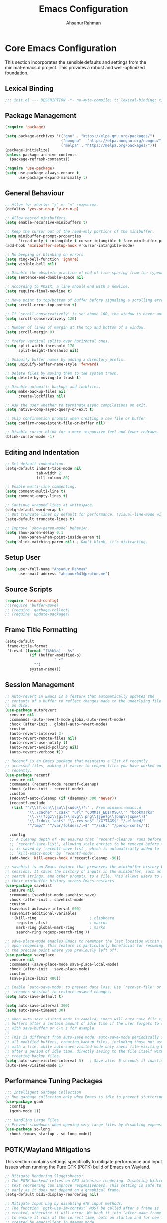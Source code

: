 #+TITLE: Emacs Configuration
#+AUTHOR: Ahsanur Rahman
#+STARTUP: overview
#+PROPERTY: header-args:emacs-lisp :tangle ./init.el :mkdirp yes 

* Core Emacs Configuration
This section incorporates the sensible defaults and settings from the minimal-emacs.d project. This provides a robust and well-optimized foundation.
** Lexical Binding
#+begin_src emacs-lisp
;;; init.el --- DESCRIPTION -*- no-byte-compile: t; lexical-binding: t; -*-
#+end_src

** Package Management
#+begin_src emacs-lisp
(require 'package)

(setq package-archives '(("gnu" . "https://elpa.gnu.org/packages/")
                         ("nongnu" . "https://elpa.nongnu.org/nongnu/")
                         ("melpa" . "https://melpa.org/packages/")))
(package-initialize)
(unless package-archive-contents
  (package-refresh-contents))

(require 'use-package)
(setq use-package-always-ensure t
      use-package-expand-minimally t)
#+end_src

** General Behaviour
#+begin_src emacs-lisp
;; Allow for shorter "y" or "n" responses.
(defalias 'yes-or-no-p 'y-or-n-p)

;; Allow nested minibuffers.
(setq enable-recursive-minibuffers t)

;; Keep the cursor out of the read-only portions of the minibuffer.
(setq minibuffer-prompt-properties
      '(read-only t intangible t cursor-intangible t face minibuffer-prompt))
(add-hook 'minibuffer-setup-hook #'cursor-intangible-mode)

;; No beeping or blinking on errors.
(setq ring-bell-function 'ignore)
(setq visible-bell nil)

;; Disable the obsolete practice of end-of-line spacing from the typewriter era.
(setq sentence-end-double-space nil)

;; According to POSIX, a line should end with a newline.
(setq require-final-newline t)

;; Move point to top/bottom of buffer before signaling a scrolling error.
(setq scroll-error-top-bottom t)

;; If `scroll-conservatively' is set above 100, the window is never automatically recentered.
(setq scroll-conservatively 120)

;; Number of lines of margin at the top and bottom of a window.
(setq scroll-margin 0)

;; Prefer vertical splits over horizontal ones.
(setq split-width-threshold 170
      split-height-threshold nil)

;; Uniquify buffer names by adding a directory prefix.
(setq uniquify-buffer-name-style 'forward)

;; Delete files by moving them to the system trash.
(setq delete-by-moving-to-trash t)

;; Disable automatic backups and lockfiles.
(setq make-backup-files nil
      create-lockfiles nil)

;; Ask the user whether to terminate async compilations on exit.
(setq native-comp-async-query-on-exit t)

;; Skip confirmation prompts when creating a new file or buffer
(setq confirm-nonexistent-file-or-buffer nil)

;; Disable cursor blink for a more responsive feel and fewer redraws.
(blink-cursor-mode -1)
#+end_src

** Editing and Indentation
#+begin_src emacs-lisp
;; Set default indentation.
(setq-default indent-tabs-mode nil
              tab-width 2
              fill-column 80)

;; Enable multi-line commenting.
(setq comment-multi-line t)
(setq comment-empty-lines t)

;; Continue wrapped lines at whitespace.
(setq-default word-wrap t)
;; But truncate lines by default for performance. (visual-line-mode will override this)
(setq-default truncate-lines t)

;; Improve `show-paren-mode` behavior.
(setq show-paren-delay 0.1
      show-paren-when-point-inside-paren t)
(setq blink-matching-paren nil) ; Don't blink, it's distracting.
#+end_src

** Setup User
#+begin_src emacs-lisp
(setq user-full-name "Ahsanur Rahman"
      user-mail-address "ahsanur041@proton.me")
#+end_src

** Source Scripts
#+begin_src emacs-lisp
(require 'reload-config)
;;(require 'buffer-move)
;; (require 'garbage-collect)
;; (require 'update-packages)
#+end_src

** Frame Title Formatting
#+begin_src emacs-lisp
(setq-default
 frame-title-format
 '(:eval (format "[%%b%s] - %s"
           (if (buffer-modified-p)
                      " •"
             "")
           system-name)))
#+end_src

** Session Management
#+begin_src emacs-lisp
;; Auto-revert in Emacs is a feature that automatically updates the
;; contents of a buffer to reflect changes made to the underlying file
;; on disk.
(use-package autorevert
  :ensure nil
  :commands (auto-revert-mode global-auto-revert-mode)
  :hook (after-init . global-auto-revert-mode)
  :custom
  (auto-revert-interval 3)
  (auto-revert-remote-files nil)
  (auto-revert-use-notify t)
  (auto-revert-avoid-polling nil)
  (auto-revert-verbose t))

;; Recentf is an Emacs package that maintains a list of recently
;; accessed files, making it easier to reopen files you have worked on
;; recently.
(use-package recentf
  :ensure nil
  :commands (recentf-mode recentf-cleanup)
  :hook (after-init . recentf-mode)
  :custom
  (recentf-auto-cleanup (if (daemonp) 300 'never))
  (recentf-exclude
   (list "^/\\(?:ssh\\|su\\|sudo\\)?:" ; From minimal-emacs.d
          "\\.?cache" ".cask" "url" "COMMIT_EDITMSG\\'" "bookmarks"
          "\\.\\(?:gz\\|gif\\|svg\\|png\\|jpe?g\\|bmp\\|xpm\\)$"
          "\\.?ido\\.last$" "\\.revive$" "/G?TAGS$" "/.elfeed/"
          "^/tmp/" "^/var/folders/.+$" "^/ssh:" "/persp-confs/"))

  :config
  ;; A cleanup depth of -90 ensures that `recentf-cleanup' runs before
  ;; `recentf-save-list', allowing stale entries to be removed before the list
  ;; is saved by `recentf-save-list', which is automatically added to
  ;; `kill-emacs-hook' by `recentf-mode'.
  (add-hook 'kill-emacs-hook #'recentf-cleanup -90))

;; savehist is an Emacs feature that preserves the minibuffer history between
;; sessions. It saves the history of inputs in the minibuffer, such as commands,
;; search strings, and other prompts, to a file. This allows users to retain
;; their minibuffer history across Emacs restarts.
(use-package savehist
  :ensure nil
  :commands (savehist-mode savehist-save)
  :hook (after-init . savehist-mode)
  :custom
  (savehist-autosave-interval 600)
  (savehist-additional-variables
   '(kill-ring                        ; clipboard
     register-alist                   ; macros
     mark-ring global-mark-ring       ; marks
     search-ring regexp-search-ring)))

;; save-place-mode enables Emacs to remember the last location within a file
;; upon reopening. This feature is particularly beneficial for resuming work at
;; the precise point where you previously left off.
(use-package saveplace
  :ensure nil
  :commands (save-place-mode save-place-local-mode)
  :hook (after-init . save-place-mode)
  :custom
  (save-place-limit 400))

;; Enable `auto-save-mode' to prevent data loss. Use `recover-file' or
;; `recover-session' to restore unsaved changes.
(setq auto-save-default t)

(setq auto-save-interval 300)
(setq auto-save-timeout 30)

;; When auto-save-visited-mode is enabled, Emacs will auto-save file-visiting
;; buffers after a certain amount of idle time if the user forgets to save it
;; with save-buffer or C-x s for example.
;;
;; This is different from auto-save-mode: auto-save-mode periodically saves
;; all modified buffers, creating backup files, including those not associated
;; with a file, while auto-save-visited-mode only saves file-visiting buffers
;; after a period of idle time, directly saving to the file itself without
;; creating backup files.
(setq auto-save-visited-interval 5)   ; Save after 5 seconds if inactivity
(auto-save-visited-mode 1)     
#+end_src

** Performance Tuning Packages
#+begin_src emacs-lisp
;;; Intelligent Garbage Collection
;; Run garbage collection only when Emacs is idle to prevent stuttering.
(use-package gcmh
  :config
  (gcmh-mode 1))

;;; Handling Large Files
;; Prevent slowdowns when opening very large files by disabling expensive modes.
(use-package so-long
  :hook (emacs-startup . so-long-mode))
#+end_src

** PGTK/Wayland Mitigations
This section contains settings specifically to mitigate performance and input
issues when running the Pure GTK (PGTK) build of Emacs on Wayland.

#+begin_src emacs-lisp
;; Mitigate Rendering Sluggishness:
;; The PGTK backend relies on CPU-intensive rendering. Disabling bidirectional
;; text reordering can improve responsiveness. This setting is safe to call
;; early as it does not depend on a graphical frame.
(setq-default bidi-display-reordering nil)

;; Mitigate Input Lag by disabling GTK input methods.
;; The function `pgtk-use-im-context` MUST be called after a frame is
;; created, otherwise it will error. We hook it into `after-make-frame-functions`
;; to ensure it runs at the correct time, both on startup and for new frames
;; created by emacsclient in daemon mode.
(when (fboundp 'pgtk-use-im-context)
  (add-hook 'after-make-frame-functions
            (lambda (frame)
              (with-selected-frame frame
                (pgtk-use-im-context nil)))))
#+end_src

** Auto-Tangle Files
Automatically tangle our Emacs.org config file when we save it.
#+begin_src emacs-lisp
(defun efs/org-babel-tangle-config ()
  (when (string-equal (file-name-directory (buffer-file-name))
                      (expand-file-name user-emacs-directory))
    ;; Dynamic scoping to the rescue
    (let ((org-confirm-babel-evaluate nil))
      (org-babel-tangle))))

(add-hook 'org-mode-hook (lambda () (add-hook 'after-save-hook #'efs/org-babel-tangle-config)))
#+end_src

** Automatic Package Updates
#+begin_src emacs-lisp
(use-package auto-package-update
  :custom
  (auto-package-update-interval 4)
  (auto-package-update-hide-results t)
  (auto-package-update-delete-old-versions t)
  :config
  ;; Run package updates automatically at startup, but only if the configured
  ;; interval has elapsed.
  (auto-package-update-maybe)
  (auto-package-update-at-time "10:00"))
#+end_src

* General Keybindings
#+begin_src emacs-lisp
(global-set-key (kbd "<escape>") 'keyboard-escape-quit)

(use-package general
  :after evil
  :config
  (general-create-definer ar/global-leader
    :keymaps '(normal insert visual emacs)
    :prefix "SPC"
    :global-prefix "C-SPC")
  
  (ar/global-leader
    ;; Core
    "SPC" '(execute-extended-command :wk "M-x")
    "q q" '(save-buffers-kill-terminal :wk "Quit Emacs")
    "q r" '(ar/reload-config :wk "Reload Config")))
#+end_src

* UI & Theming
** Fonts
This setup defines a robust function to find and set the best available font from a priority list. It prevents errors if a font is not installed and warns the user.
#+begin_src emacs-lisp
(defun ar/font-exists-p (font-name)
  "Check if a font with FONT-NAME exists on the system."
  (when (find-font (font-spec :name font-name))
    font-name))

(defun ar/set-fonts ()
  "Set fonts for the current frame, using the first available Nerd Font."
  (let* ((preferred-fonts '("JetBrainsMono Nerd Font"))
         (available-font (cl-find-if #'ar/font-exists-p preferred-fonts)))
    (if available-font
        (progn
          (set-face-attribute 'default nil :font available-font :height 140 :weight 'medium)
          (set-face-attribute 'fixed-pitch nil :font available-font :height 140 :weight 'medium)
          (set-face-attribute 'variable-pitch nil :font available-font :height 140 :weight 'medium)
          ;; Apply italic slant to comments and keywords for visual distinction
          (set-face-attribute 'font-lock-comment-face nil :slant 'italic)
          (set-face-attribute 'font-lock-keyword-face nil :slant 'italic))
      (warn "Nerd Fonts not found. Please install JetBrainsMono, FiraCode, or Hack Nerd Font."))))

;; Set fonts on startup and for new frames in daemon mode.
(if (daemonp)
    (add-hook 'after-make-frame-functions (lambda (frame) (with-selected-frame frame (ar/set-fonts))))
  (ar/set-fonts))
;; Uncomment the following line if line spacing needs adjusting.
(setq-default line-spacing 0.01)
(setq font-lock-maximum-decoration t)
(setq inhibit-compacting-font-caches t)
#+end_src

** Line Numbers
Enable line numbers for some modes
#+begin_src emacs-lisp
(dolist (mode '(prog-mode-hook
                conf-mode-hook))
  (add-hook mode (lambda () (display-line-numbers-mode t))))
#+end_src

** Theming
#+begin_src emacs-lisp
(use-package doom-themes
  :custom
  (doom-themes-enable-bold t)
  (doom-themes-enable-italic t)
  :config
  (load-theme 'doom-tokyo-night t)
  (doom-themes-neotree-config)
  (doom-themes-visual-bell-config)
  (doom-themes-org-config)
  
  ;; Set distinct colors for bold and italic
  (custom-set-faces
   '(bold ((t (:foreground "#7aa2f7" :weight bold))))
   '(italic ((t (:foreground "#bb9af7" :slant italic))))))
#+end_src

** Solaire Mode
#+begin_src emacs-lisp
(use-package solaire-mode
  :defer t
  :hook (after-init . solaire-global-mode)
  :config
  ;; Differentiate popups from "real" buffers
  (add-hook 'completion-list-mode-hook #'solaire-mode)
  (add-hook 'which-key-mode-hook #'solaire-mode)
  (add-hook 'help-mode-hook #'solaire-mode)
  (add-hook 'info-mode-hook #'solaire-mode)
  (add-hook 'org-src-mode-hook #'solaire-mode)
  (advice-add 'vertico--display-candidates :after
              (lambda (&rest _)
                (when (minibufferp)
                  (with-selected-window (minibuffer-window) (solaire-mode +1))))))
#+end_src

** Nerd Icons
#+begin_src emacs-lisp
(use-package nerd-icons
  :defer t
  :custom
  (nerd-icons-font-family "JetBrainsMono Nerd Font")
  (nerd-icons-color-icons t))
#+end_src

** Modeline
#+begin_src emacs-lisp
(use-package doom-modeline
  :hook (after-init . doom-modeline-mode)
  :config
  (setq doom-modeline-height 28)
  (setq doom-modeline-bar-width 3)
  (setq doom-modeline-icon t)
  (setq doom-modeline-major-mode-icon t)
  (setq doom-modeline-major-mode-color-icon t)
  (setq doom-modeline-buffer-file-name-style 'relative)
  (setq doom-modeline-buffer-state-icon t)
  (setq doom-modeline-buffer-modification-icon t)
  (setq doom-modeline-minor-modes nil)
  (setq doom-modeline-enable-word-count nil)
  (setq doom-modeline-buffer-encoding t)
  (setq doom-modeline-indent-info nil)
  (setq doom-modeline-checker-simple-format t)
  (setq doom-modeline-vcs-max-length 12)
  (setq doom-modeline-env-version t)
  (setq doom-modeline-irc-stylize 'identity)
  (setq doom-modeline-github-timer nil)
  (setq doom-modeline-gnus-timer nil)
    (custom-set-faces
   '(mode-line ((t (:family "JetBrainsMono Nerd Font" :height 1.0))))
   '(mode-line-active ((t (:family "JetBrainsMono Nerd Font" :height 1.0)))) ; For 29+
   '(mode-line-inactive ((t (:family "JetBrainsMono Nerd Font" :height 1.0)))))
)
#+end_src

** Dashboard
#+begin_src emacs-lisp
(use-package dashboard
  :after nerd-icons
  :init (dashboard-setup-startup-hook)
  :custom
  (initial-buffer-choice (lambda () (get-buffer-create dashboard-buffer-name)))
  (dashboard-center-content t)
  (dashboard-items '((recents . 5) (projects . 5) (agenda . 5)))
  (dashboard-startup-banner 'logo)
  (dashboard-display-icons-p t)
  (dashboard-icon-type 'nerd-icons))
#+end_src

** Which Key
#+begin_src emacs-lisp
(use-package which-key
  :defer t
  :hook (after-init . which-key-mode)
  :custom
  (which-key-idle-delay 0.1)
  (which-key-separator " → ")
  (which-key-popup-type 'minibuffer))
#+end_src

** Hide Modeline
#+begin_src emacs-lisp
;; <
(defun ar/hide-modeline-for-special-buffers ()
  "Hide the modeline in special buffers starting and ending with '*'.
An exclusion list prevents this for essential buffers like *scratch*
or compilation buffers where the modeline provides useful info."
  (let ((buf-name (buffer-name))
        ;; Add buffer names here to prevent their modelines from being hidden.
        (exclude-list '("*scratch*"
                         "*Messages*"
                         "*compilation*"
                         "*Agenda Commands*"
                         "*grep*"
                         "*vterm*")))
    (when (and buf-name
               (> (length buf-name) 2) ; Ensure buffer name is not just "**"
               (string-prefix-p "*" buf-name)
               (string-suffix-p "*" buf-name)
               (not (member buf-name exclude-list)))
      (setq-local mode-line-format nil))))

;; This hook runs whenever a buffer's major mode is initialized,
;; applying the rule to all new and existing special buffers.
(add-hook 'after-change-major-mode-hook #'ar/hide-modeline-for-special-buffers)
#+end_src

* Evil
** Undo System
#+begin_src emacs-lisp
;; The undo-fu package is a lightweight wrapper around Emacs' built-in undo
;; system, providing more convenient undo/redo functionality.
(use-package undo-fu
  :commands (undo-fu-only-undo
             undo-fu-only-redo
             undo-fu-only-redo-all
             undo-fu-disable-checkpoint)
  :config
  (global-unset-key (kbd "C-z"))
  (global-set-key (kbd "C-z") 'undo-fu-only-undo)
  (global-set-key (kbd "C-S-z") 'undo-fu-only-redo))

;; The undo-fu-session package complements undo-fu by enabling the saving
;; and restoration of undo history across Emacs sessions, even after restarting.
(use-package undo-fu-session
  :commands undo-fu-session-global-mode
  :hook (after-init . undo-fu-session-global-mode))
#+end_src

** Core Evil
#+begin_src emacs-lisp
;; Uncomment the following if you are using undo-fu
(setq evil-undo-system 'undo-fu)

;; Vim emulation
(use-package evil
  :init
  (setq evil-want-integration t)
  (setq evil-want-keybinding nil)

  :config
  (evil-mode 1)

  :custom
  (evil-ex-visual-char-range t)
  (evil-ex-search-vim-style-regexp t)
  (evil-split-window-below t)
  (evil-vsplit-window-right t)
  (evil-echo-state nil)
  (evil-move-cursor-back nil)
  (evil-v$-excludes-newline t)
  (evil-want-C-h-delete t)
  (evil-want-C-u-delete t)
  (evil-want-fine-undo t)
  (evil-move-beyond-eol t)
  (evil-search-wrap nil)
  (evil-want-Y-yank-to-eol t))
#+end_src

** Evil Collection
#+begin_src emacs-lisp
(use-package evil-collection
  :after evil
  :init
  ;; It has to be defined before evil-colllection
  (setq evil-collection-setup-minibuffer t)
  :config
  (evil-collection-init))
#+end_src

** Evil Extensions
#+begin_src emacs-lisp
(use-package evil-surround :hook (evil-mode . global-evil-surround-mode))
(use-package evil-nerd-commenter :after evil)

(use-package evil-numbers :after evil)
(use-package evil-args :after evil)
(use-package evil-anzu :after evil)
(use-package evil-exchange :after evil :config (evil-exchange-install))
(use-package evil-indent-plus :after evil :config (evil-indent-plus-default-bindings))
(use-package evil-visualstar :hook (evil-mode . global-evil-visualstar-mode))
(use-package evil-matchit :hook (evil-mode . global-evil-matchit-mode))
(use-package evil-snipe :after evil :config (evil-snipe-mode 1) (evil-snipe-override-mode 1))

(use-package evil-lion
  :after evil
  :hook (prog-mode . evil-lion-mode))

(use-package evil-multiedit :after evil :config (evil-multiedit-default-keybinds))
(use-package evil-goggles :hook (evil-mode . evil-goggles-mode) :custom (evil-goggles-duration 0.1))

(use-package evil-escape
  :hook (evil-mode . evil-escape-mode)
  :custom
  (evil-escape-key-sequence "jk")
  (evil-escape-delay 0.2)
  (evil-escape-excluded-modes '(dired-mode)))
#+end_src

** Keybindings
#+begin_src emacs-lisp
(with-eval-after-load 'evil-maps
  (evil-define-key '(normal visual) 'global "gc" 'evilnc-comment-or-uncomment-lines))
#+end_src

* Editor Behaviour
** Lines Behaviour
#+begin_src emacs-lisp
;; Highlight the current line
(add-hook 'after-init-hook #'global-hl-line-mode)
;; Use visual line mode for soft wrapping instead of truncating lines
(add-hook 'after-init-hook #'global-visual-line-mode)
#+end_src

** Smartparens
#+begin_src emacs-lisp
(use-package smartparens
  :after evil
  :hook ((prog-mode . smartparens-mode)
         (text-mode . smartparens-mode)
         (markdown-mode . smartparens-mode)
         (org-mode . smartparens-mode))
  :config
  ;;  (smartparens-global-strict-mode 1)
  ;; --- Doom Emacs-style Keybindings ---
  (sp-pair "<" nil :actions :rem)

  ;; --- UI and Behavior Customizations ---
  (setq sp-show-pair-delay 0.1
        sp-show-pair-from-inside t))
#+end_src

** Rainbow Delimiters
#+begin_src emacs-lisp
(use-package rainbow-delimiters
  :defer t
  :hook ((text-mode . rainbow-delimiters-mode)
         (prog-mode . rainbow-delimiters-mode)
         (org-src-mode-hook . rainbow-delimiters-mode))

  ;; Custom faces updated for the Tokyonight color palette.
  :custom-face
  (rainbow-delimiters-depth-1-face ((t (:foreground "#7aa2f7"))))  ; Blue
  (rainbow-delimiters-depth-2-face ((t (:foreground "#bb9af7"))))  ; Magenta
  (rainbow-delimiters-depth-3-face ((t (:foreground "#e0af68"))))  ; Yellow
  (rainbow-delimiters-depth-4-face ((t (:foreground "#73daca"))))  ; Cyan
  (rainbow-delimiters-depth-5-face ((t (:foreground "#f7768e"))))  ; Red
  (rainbow-delimiters-depth-6-face ((t (:foreground "#9ece6a"))))  ; Green
  (rainbow-delimiters-depth-7-face ((t (:foreground "#ff9e64"))))  ; Orange
  (rainbow-delimiters-depth-8-face ((t (:foreground "#c0caf5"))))  ; Foreground
  (rainbow-delimiters-depth-9-face ((t (:foreground "#a9b1d6"))))) ; Sub-Foreground
#+end_src

** Rainbow Mode
#+begin_src emacs-lisp
(use-package rainbow-mode
  :defer t
  :hook ((prog-mode . rainbow-mode)
         (org-mode . rainbow-mode)))
#+end_src

** Buffer Terminator
#+begin_src emacs-lisp
(use-package buffer-terminator
  :defer t
  :custom
  ;; Enable/Disable verbose mode to log buffer cleanup events
  (buffer-terminator-verbose nil)

  ;; Set the inactivity timeout (in seconds) after which buffers are considered
  ;; inactive (default is 30 minutes):
  (buffer-terminator-inactivity-timeout (* 30 60)) ; 30 minutes

  ;; Define how frequently the cleanup process should run (default is every 10
  ;; minutes):
  (buffer-terminator-interval (* 10 60)) ; 10 minutes

  :config
  (buffer-terminator-mode 1))
#+end_src

** Inhibit Mouse
#+begin_src emacs-lisp
(use-package inhibit-mouse
  :config
  (if (daemonp)
      (add-hook 'server-after-make-frame-hook #'inhibit-mouse-mode)
    (inhibit-mouse-mode 1)))
#+end_src

** Shackle for Popup Window Management
This provides a declarative way to control where and how special-purpose buffers
appear, ensuring a consistent and predictable windowing layout.
#+begin_src emacs-lisp
(use-package shackle
  :defer t
  :hook (after-init . shackle-mode)
  :config
  (setq shackle-rules
   '(;; FIX: Add this rule at the beginning to prevent Shackle from managing Treemacs.
     ;; This allows Treemacs to use its own logic for side-window placement.
     ;;("^\\*treemacs.*\\*$" :side left :size 35)
     ;; Rule for Help buffers
     ("\\`\\*Help" :align bottom :size 0.3)
     ;; Rule for compilation/grep/etc.
     ("^\\*.*compilation.*\\*$" :align bottom :size 0.3)
     ("^\\*grep.*\\*$" :align bottom :size 0.3)
     ;; Rule for Embark
     ("\\`\\*Embark Collect" :align bottom :size 0.25)
     ;; Rules for the debugger (dape)
     ("\\`\\*dap-repl" :align right :size 0.4)
     ("\\`\\*dap-locals" :align right :size 0.4)
     ("\\`\\*dap-breakpoints" :align right :size 0.4)
     ("\\`\\*dap-sessions" :align right :size 0.4))
   shackle-inhibit-window-quit-on-same-buffer t))
#+end_src

** Combobulate
#+begin_src emacs-lisp
(use-package combobulate
   :custom
   ;; You can customize Combobulate's key prefix here.
   ;; Note that you may have to restart Emacs for this to take effect!
   (combobulate-key-prefix "C-c o")
   :hook ((prog-mode . combobulate-mode))
   ;; Amend this to the directory where you keep Combobulate's source
   ;; code.
   :load-path ("~/.config/emacs/lisp/combobulate"))
#+end_src
** Helpful
*helpful* is an alternative to the built-in Emacs help that provides much more contextual information.
#+begin_src emacs-lisp
(use-package helpful
  :commands (helpful-callable
             helpful-variable
             helpful-key
             helpful-command
             helpful-at-point
             helpful-function)
  :bind
  ([remap describe-command] . helpful-command)
  ([remap describe-function] . helpful-callable)
  ([remap describe-key] . helpful-key)
  ([remap describe-symbol] . helpful-symbol)
  ([remap describe-variable] . helpful-variable)
  :custom
  (helpful-max-buffers 7))
#+end_src

** Wgrep: Writable Grep
#+begin_src emacs-lisp
(use-package wgrep
  :commands (wgrep-change-to-wgrep-mode)
  :config
  ;; evil-collection provides bindings like :wq to save and :q! to abort.
  (setq wgrep-auto-save-buffer t))
#+end_src

** Indent Bars
#+begin_src emacs-lisp
(use-package indent-bars
  :hook ((prog-mode . indent-bars-mode)
         (LaTeX-mode . indent-bars-mode))
  :config
  (require 'indent-bars-ts)
  (setopt indent-bars-no-descend-lists t
          indent-bars-treesit-support t
          indent-bars-width-frac 0.3))
#+end_src

** Jinx
#+begin_src emacs-lisp
(use-package jinx
  :hook (after-init . jinx-mode)
  :custom
  ;; Sensibly disable Jinx in modes where spell-checking is not desired.
  ;; This includes programming modes, UI-centric modes, and special buffers.
  (jinx-disabled-modes
   '(prog-mode           ; All programming modes
     conf-mode           ; All configuration file modes
     emacs-lisp-mode     ; Specifically for elisp
     dired-mode          ; File manager
     ibuffer-mode        ; Buffer list
     neotree-mode        ; File tree
     magit-status-mode   ; Magit UI
     magit-log-mode
     magit-diff-mode
     magit-branch-mode
     org-agenda-mode     ; Agenda view is not for writing
     org-src-mode        ; Don't check inside code blocks
     dashboard-mode      ; Startup dashboard
     which-key-mode      ; Keybinding helper
     help-mode           ; Help buffers
     Info-mode           ; Info documentation
     embark-collect-mode ; Embark's special buffer
     vterm-mode          ; Terminal emulator
     pdf-view-mode))     ; PDF viewer

    ;; Ensure the personal dictionary file exists, creating it if necessary.
  (let ((dict-file (expand-file-name "dict.txt" user-emacs-directory)))
    (unless (file-exists-p dict-file)
      (write-region "" nil dict-file)))

  (ar/global-leader
    "j" '(:ignore t :wk "jinx (spellcheck)")
    "j c" '(jinx-correct :wk "Correct word at point")
    "j n" '(jinx-next-error :wk "Go to next error")
    "j p" '(jinx-previous-error :wk "Go to previous error")
    "j s" '(jinx-suggest :wk "Show suggestions")
    "j a" '(jinx-add-word-to-personal-dictionary :wk "Add to dictionary")
    "j l" '(jinx-languages :wk "Select language")
    "j t" '(jinx-toggle-checking :wk "Toggle checking in buffer")))


#+end_src

* Completion Framework
** Orderless for Advanced Filtering
#+begin_src emacs-lisp
(use-package orderless
  :custom
  ;; Use orderless as the primary completion style.
  (completion-styles '(orderless basic))
  (completion-category-defaults nil)
  ;; Use standard completion for file paths for a more predictable experience.
  (orderless-component-separator #'orderless-escapable-split-on-space)
  (completion-category-overrides '((file (styles basic partial-completion))))
  ;; Add dispatchers for more precise filtering (e.g., =literal, %regexp)
  (orderless-dispatchers
   '(orderless-consult-dispatch orderless-affix-dispatch)))
#+end_src

** Vertico: The Vertical Completion UI
#+begin_src emacs-lisp
(use-package vertico
  :hook (after-init . vertico-mode)
  :custom
  (vertico-resize nil)
  (vertico-cycle t)
  (vertico-count 10))
#+end_src

** Marginalia
#+begin_src emacs-lisp
(use-package marginalia
  :hook (after-init . marginalia-mode))
#+end_src

** Nerd Icons Completion
#+begin_src emacs-lisp
(use-package nerd-icons-completion
  :config
  (add-hook 'marginalia-mode-hook #'nerd-icons-completion-marginalia-setup)
  (nerd-icons-completion-mode))
#+end_src

** Consult
#+begin_src emacs-lisp
(use-package consult
  :hook (completion-list-mode . consult-preview-at-point-mode)
  :init
  (setq register-preview-delay 0.3)
  (setq consult-prompt-margin 0)
  (setq consult-preview-key 'any)

  :custom
  (consult-narrow-key "<")
  (consult-find-args "fd --hidden --strip-cwd --type f --color=never --follow --exclude .git")
  (consult-ripgrep-args "rg --null --line-buffered --color=never --smart-case --no-heading --line-number --hidden --glob '!.git/'")
  ;; Augment the default consult-buffer sources to include recent files and
  ;; project-specific recent files for a more powerful buffer switcher.
  (consult-buffer-sources
   '(;;consult--source-buffer
     consult--source-recent-file
     consult--source-project-recent-file
     consult--source-bookmark))

  :config
  ;; Configure preview keys for various commands.
  ;; A delayed preview is used to avoid performance issues.
  (consult-customize
   consult-theme :preview-key '(:debounce 0.05 any)
   consult-ripgrep consult-git-grep consult-grep
   consult-bookmark consult-recent-file consult-xref
   consult--source-bookmark consult--source-file-register
   consult--source-recent-file consult--source-project-recent-file
   :preview-key '(:debounce 0.1 any)))
#+end_src

** Embark
#+begin_src emacs-lisp
(use-package embark
  :bind
  (("C-." . embark-act)         ;; pick some comfortable binding
   ("C-;" . embark-dwim)        ;; good alternative: M-.
   ("C-h B" . embark-bindings)) ;; alternative for `describe-bindings'

  :init
  (setq prefix-help-command #'embark-prefix-help-command)
  :config
  (define-key embark-collect-mode-map (kbd "e") #'embark-export)
  ;; Hide the mode line of the Embark live/completions buffers
  (add-to-list 'display-buffer-alist
               '("\\`\\*Embark Collect \\(Live\\|Completions\\)\\*"
                 nil
                 (window-parameters (mode-line-format . none)))))
#+end_src

** Embark Consult
#+begin_src emacs-lisp
(use-package embark-consult
  :after (embark consult)
  :hook
  (embark-collect-mode . consult-preview-at-point-mode))
#+end_src

** Corfu: The Core UI
#+begin_src emacs-lisp
(use-package corfu
  :hook (after-init . global-corfu-mode)
  :config
  (corfu-history-mode)
  (corfu-popupinfo-mode) ; don't set delay or 
  :bind
  (:map corfu-map
        ("TAB" . corfu-next)
        ([tab] . corfu-next)
        ("S-TAB" . corfu-previous)
        ([backtab] . corfu-previous)
        ("C-c h" . corfu-info-documentation))
  :custom
  (corfu-cycle t)
  (corfu-auto t)
  (corfu-auto-resize nil)
  (corfu-auto-delay 0.13)
  (corfu-preselect 'prompt)
  (corfu-quit-at-boundary 'separator) ; hecks if the current completion boundary has been left
  (corfu-quit-no-match 'separator) ; corfu completion will quit eagerly
  (corfu-on-exact-match nil))

(orderless-define-completion-style orderless-literal-only
  (orderless-style-dispatchers nil)
  (orderless-matching-styles '(orderless-literal)))

(add-hook 'corfu-mode-hook
          (lambda ()
            (setq-local completion-styles '(orderless-literal-only basic)
                        completion-category-overrides nil
                        completion-category-defaults nil)))
#+end_src

** Nerd Icons for Corfu
#+begin_src emacs-lisp
(use-package nerd-icons-corfu
  :after (corfu nerd-icons)
  :config (add-to-list 'corfu-margin-formatters #'nerd-icons-corfu-formatter))
#+end_src

** Cape: Completion Backends
#+begin_src emacs-lisp
(use-package cape
  :init
  (add-to-list 'completion-at-point-functions #'cape-dabbrev)
  (add-to-list 'completion-at-point-functions #'cape-file)
  (add-to-list 'completion-at-point-functions #'cape-keyword)
  (add-to-list 'completion-at-point-functions #'cape-elisp-symbol)
  :config
  ;; Silence the noisy pcomplete capf
  (advice-add 'pcomplete-completions-at-point :around #'cape-wrap-silent))
#+end_src

** Dabbrev
#+begin_src emacs-lisp
(use-package dabbrev
  :ensure nil
  ;; Swap M-/ and C-M-/
  :bind (("M-/" . dabbrev-completion)
         ("C-M-/" . dabbrev-expand))
  :config
  (add-to-list 'dabbrev-ignored-buffer-regexps "\\` ")
  ;; Available since Emacs 29 (Use `dabbrev-ignored-buffer-regexps' on older Emacs)
  (add-to-list 'dabbrev-ignored-buffer-modes 'doc-view-mode)
  (add-to-list 'dabbrev-ignored-buffer-modes 'pdf-view-mode)
  (add-to-list 'dabbrev-ignored-buffer-modes 'tags-table-mode))
#+end_src

* Org Mode
** Directory Structure
#+begin_src emacs-lisp
(defvar my/org-directory "~/org/"
  "Base directory for all org files.")

(defvar my/org-roam-directory (expand-file-name "roam/" my/org-directory)
  "Directory for org-roam files.")

(defvar my/org-downloads-directory (expand-file-name "downloads/" my/org-directory)
  "Directory for org-download files.")

(defvar my/org-noter-directory (expand-file-name "noter/" my/org-directory)
  "Directory for org-noter files.")

(defvar my/org-archive-directory (expand-file-name "archive/" my/org-directory)
  "Directory for archived org files.")

;; Create necessary directories, including subdirectories for Org Roam templates
(dolist (dir (list my/org-directory
                   my/org-roam-directory
                   my/org-downloads-directory
                   my/org-noter-directory
                   my/org-archive-directory
                   (expand-file-name "projects/" my/org-roam-directory)
                   (expand-file-name "literature/" my/org-roam-directory)
                   (expand-file-name "ideas/" my/org-roam-directory)
                   (expand-file-name "zettel/" my/org-roam-directory)
                   (expand-file-name "attachments/" my/org-directory)
                   (expand-file-name "reviews/" my/org-directory)
                   (expand-file-name "backups/" my/org-directory)))
  (unless (file-directory-p dir)
    (make-directory dir t)))

;; This function now uses `consult--grep-builder` to rapidly
;; find project files using ripgrep, avoiding a major performance bottleneck.
(defun ar/find-org-projects ()
  "Return a list of all Org files with a \"project\" tag for capture."
  (let* ((builder (consult--grep-builder
                   (list consult-ripgrep-args
                         "--files-with-matches"
                         "--glob=*.org"
                         "^#\\+filetags:.*:project:.*"
                         (expand-file-name my/org-directory)))))
    (mapcar (lambda (file)
              (list (file-name-nondirectory file) file))
            (consult--grep-sync builder))))
#+end_src

** Better Font Faces
#+begin_src emacs-lisp
(defun ar/org-font-setup ()
  ;; Replace list hyphen with dot
  (font-lock-add-keywords 'org-mode
                          '(("^ *\\([-]\\) "
                             (0 (prog1 () (compose-region (match-beginning 1) (match-end 1) "•"))))))

  ;; Set faces for heading levels
  (dolist (face '((org-level-1 . 1.2)
                  (org-level-2 . 1.13)
                  (org-level-3 . 1.10)
                  (org-level-4 . 1.07)
                  (org-level-5 . 1.05)
                  (org-level-6 . 1.03)
                  (org-level-7 . 1.02)
                  (org-level-8 . 1)))
    (set-face-attribute (car face) nil :font "JetBrainsMono Nerd Font" :weight 'bold :height (cdr face))))
#+end_src

** Core Configuration
#+begin_src emacs-lisp
(use-package org
  :ensure nil
  :mode ("\\.org\\'" . org-mode)
  :hook
  ;; Hooks for org-mode itself.
  ((org-mode . org-indent-mode)
   (org-mode . visual-line-mode)
   (org-mode . auto-fill-mode)
   (org-mode . ar/org-font-setup)
   (org-mode . (lambda ()
                 "Set evil-mode TAB behavior and other buffer-local settings for Org."
                 (setq-local electric-indent-local-mode nil)
                 (evil-define-key 'normal org-mode-map (kbd "TAB") 'org-cycle)))

   ;; Hooks for specialized Org buffers to provide a focused, distraction-free UI.
   (org-agenda-mode . (lambda ()
                        "Configure display for Org Agenda."
                        (visual-line-mode -1)
                        (toggle-truncate-lines 1)
                        (display-line-numbers-mode 0)
                        (setq mode-line-format nil) ; Hide modeline in agenda
                        (setq header-line-format nil)))
   (org-capture-mode . (lambda ()
                         "Hide modeline in capture buffers."
                         (setq mode-line-format nil)
                         (setq header-line-format nil))))

  :custom
  (org-directory my/org-directory)
  ;; Speed up agenda generation by specifying files.
  (org-agenda-files '("~/org/inbox.org"
                      "~/org/projects.org"
                      "~/org/habits.org"
                      "~/org/goals.org"))
  (org-default-notes-file (expand-file-name "inbox.org" my/org-directory))
  ;;(org-use-property-inheritance t) ; Allow property inheritance
  (org-log-done 'time) ; Log time when tasks are marked DONE
  (org-log-into-drawer t)
  (org-return-follows-link t) ; RET follows links
  (org-src-fontify-natively t) ; Better fontification for source blocks
  (org-pretty-entities t)  ; Display LaTeX-like entities
  (org-ellipsis " ⤵")  ; Custom ellipsis for folded headings
  (org-cycle-separator-lines 2) ; Two blank lines between headings when cycling
  (org-startup-indented t) ; Start Org buffers indented
  (org-startup-folded 'content) ; Fold content by default
  (org-hide-leading-stars t) ; Hide leading stars for a cleaner look
  (org-confirm-babel-evaluate nil) ; Do not ask for confirmation to run code blocks
  (org-hide-emphasis-markers t) ; Hide the *, /, _, etc. emphasis markers
  (org-src-tab-acts-natively t)  ; TAB in source blocks acts like it would in that language's mode
  (org-src-preserve-indentation t) ; Preserve indentation in source blocks
  (org-startup-with-inline-images t) ; Show images inline by default
  (org-image-actual-width 600) ;  adjust them to an appropriate size
  (org-tag-alist '(("@work"      . ?w)
                   ("@home"      . ?h)
                   ("@computer"  . ?c)
                   ("@errands"   . ?e)
                   ("read"       . ?r)
                   ("meeting"    . ?m)
                   ("urgent"     . ?u)
                   ("someday"    . ?s)))
  
  (org-todo-keywords
   '((sequence "📥 TODO(t)" "⚡ NEXT(n)" "⚙️ PROG(p)" "⏳ WAIT(w@/!)" "|" "✅ DONE(d!)" "❌ CANCEL(c@)")
     (sequence "📝 PLAN(P)" "🚀 ACTIVE(A)" "⏸️ PAUSED(x)" "|" "🏆 ACHIEVED(a)" "🗑️ DROPPED(D)")))
  (org-todo-keyword-faces
   '(("📥 TODO"      . (:foreground "#f7768e" :weight bold))
     ("⚡ NEXT"      . (:foreground "#ff9e64" :weight bold))
     ("⚙️ PROG"      . (:foreground "#7aa2f7" :weight bold))
     ("⏳ WAIT"      . (:foreground "#e0af68" :weight bold))
     ("✅ DONE"      . (:foreground "#9ece6a" :weight bold))
     ("❌ CANCEL"    . (:foreground "#565f89" :weight bold))
     ("📝 PLAN"      . (:foreground "#73daca" :weight bold))
     ("🚀 ACTIVE"    . (:foreground "#bb9af7" :weight bold))
     ("⏸️ PAUSED"    . (:foreground "#c0caf5" :weight bold))
     ("🏆 ACHIEVED"  . (:foreground "#9ece6a" :weight bold))
     ("🗑️ DROPPED"   . (:foreground "#565f89" :weight bold))))
  
  ;; Use the element cache for a significant performance boost in Org files.
  (org-element-use-cache t)) 
#+end_src

** Babel & Structure Templates
Configure code block execution and create handy shortcuts for inserting common structures.
#+begin_src emacs-lisp
(with-eval-after-load 'org
  ;; Load common languages for Babel.
  (org-babel-do-load-languages
   'org-babel-load-languages
   '((emacs-lisp . t)
     (python . t)
     (shell . t)
     (sql . t)))

  (add-hook 'org-babel-after-execute-hook 'org-redisplay-inline-images)

  (require 'org-tempo)
  (add-to-list 'org-structure-template-alist '("sh" . "src shell"))
  (add-to-list 'org-structure-template-alist '("el" . "src emacs-lisp"))
  (add-to-list 'org-structure-template-alist '("py" . "src python")))
#+end_src

** Visual Enhancements
This section makes Org mode beautiful and ergonomic, with modern styling and seamless Vim keybindings. The `org-modern` configuration complements the base `org-todo-keyword-faces` for a rich, thematic look.
#+begin_src emacs-lisp
(use-package org-modern
  :hook (org-mode . org-modern-mode)
  :config
  ;; This package provides a cleaner, more modern look for Org buffers.
  (setq org-modern-hide-stars "· "
        org-modern-star '("◉" "○" "◈" "◇" "◆" "▷")
        org-modern-list '((43 . "➤") (45 . "–") (42 . "•"))
        org-modern-table-vertical 1
        org-modern-table-horizontal 0.1
        org-modern-block-name
        '(("src" "»" "«")
          ("example" "»" "«")
          ("quote" "❝" "❞"))

        ;; Style TODO keywords directly in the headline.
        ;; This complements the main `org-todo-keyword-faces`.
        org-modern-todo-faces
        '(("📥 TODO"      . (:foreground "#f7768e" :weight bold))
          ("⚡ NEXT"      . (:foreground "#ff9e64" :weight bold))
          ("⚙️ PROG"      . (:foreground "#7aa2f7" :weight bold))
          ("⏳ WAIT"      . (:foreground "#e0af68" :weight bold))
          ("✅ DONE"      . (:background "#2f3c22" :foreground "#9ece6a" :weight bold))
          ("❌ CANCEL"    . (:strike-through t :foreground "#565f89"))
          ("📝 PLAN"      . (:foreground "#73daca" :weight bold))
          ("🚀 ACTIVE"    . (:foreground "#bb9af7" :weight bold))
          ("⏸️ PAUSED"    . (:foreground "#c0caf5" :weight bold))
          ("🏆 ACHIEVED"  . (:background "#364a5c" :foreground "#9ece6a" :weight bold :box t))
          ("🗑️ DROPPED"   . (:strike-through t :foreground "#565f89")))
    
        ;; Style tags with a subtle box, inspired by Doom Emacs.
        org-modern-tag-faces
        `((:foreground ,(face-attribute 'default :foreground) :weight bold :box (:line-width (1 . -1) :color "#3b4261")))
        org-modern-checkbox '((todo . "☐") (done . "☑") (cancel . "☒") (priority . "⚑") (on . "◉") (off . "○"))))

(use-package org-appear
  :hook (org-mode . org-appear-mode)
  :config
  (setq org-appear-autoemphasis t
        org-appear-autolinks t
        org-appear-autosubmarkers t))
#+end_src

** Agenda: The Command Center
#+begin_src emacs-lisp
(use-package org-agenda
  :ensure nil
  :after org
  :custom
  (org-agenda-window-setup 'current-window)
  (org-agenda-restore-windows-after-quit t)
  (org-agenda-span 'week)
  (org-agenda-start-on-weekday nil)
  (org-agenda-start-day "today")
  (org-agenda-skip-scheduled-if-done t)
  (org-agenda-skip-deadline-if-done t)
  (org-agenda-include-deadlines t)
  (org-agenda-block-separator ?─)
  (org-agenda-compact-blocks t)
  (org-agenda-start-with-log-mode t)
  (org-agenda-log-mode-items '(closed clock state))
  (org-agenda-clockreport-parameter-plist '(:link t :maxlevel 2))
  (org-agenda-time-grid '((daily today require-timed)
                          (800 1000 1200 1400 1600 1800 2000)
                          " ┄┄┄┄┄ " "┄┄┄┄┄┄┄┄┄┄┄┄┄┄┄"))
  (org-agenda-current-time-string "◀── now ─────────────────────────────────────────────────")

  :config
  (setq org-agenda-custom-commands
        '(("d" "📅 Dashboard"
           ((agenda "" ((org-deadline-warning-days 7)
                        (org-agenda-overriding-header "📅 Agenda")))
            (todo "⚡ NEXT" ((org-agenda-overriding-header "⚡ Next Tasks")))
            (tags-todo "project/🚀 ACTIVE" ((org-agenda-overriding-header "🚀 Active Projects")))
            (tags-todo "+PRIORITY=\"A\"" ((org-agenda-overriding-header "🔥 High Priority")))
            (todo "⏳ WAIT" ((org-agenda-overriding-header "⏳ Waiting On")))
            (tags-todo "+habit" ((org-agenda-overriding-header "🔄 Habits")))
            (stuck "" ((org-agenda-overriding-header "🚫 Stuck Projects")))))

          ("n" "⚡ Next Tasks"
           ((todo "⚡ NEXT" ((org-agenda-overriding-header "⚡ Next Tasks")))))

          ("w" "💼 Work Context"
           ((tags-todo "@work/⚡ NEXT" ((org-agenda-overriding-header "💼 Work Next")))
            (tags-todo "@work/📥 TODO" ((org-agenda-overriding-header "💼 Work Tasks")))
            (tags-todo "@work+project/🚀 ACTIVE" ((org-agenda-overriding-header "💼 Work Projects")))))

          ("h" "🏠 Home Context"
           ((tags-todo "@home/⚡ NEXT" ((org-agenda-overriding-header "🏠 Home Next")))
            (tags-todo "@home/📥 TODO" ((org-agenda-overriding-header "🏠 Home Tasks")))))

          ("p" "📋 Projects Overview"
           ((tags "project" ((org-agenda-overriding-header "📋 All Projects")))))

          ("g" "🎯 Goals Review"
           ((tags-todo "goal" ((org-agenda-overriding-header "🎯 Goals")))))

          ("r" "🔍 Review"
           ((agenda "" ((org-agenda-span 'day) (org-agenda-overriding-header "📅 Today")))
            (todo "✅ DONE" ((org-agenda-overriding-header "✅ Completed Today")
                             (org-agenda-skip-function '(org-agenda-skip-entry-if 'nottoday))))
            (stuck "" ((org-agenda-overriding-header "🚫 Stuck Projects"))))))))

(use-package org-super-agenda
  :after org-agenda
  ;; Use a hook to enable the mode ONLY when an Org Agenda buffer is created.
  :hook (org-agenda-mode . org-super-agenda-mode)
  ;; Use :custom to configure variables. This does not activate the mode.
  :custom
  (org-super-agenda-groups
   '((:name "🔥 Overdue" :deadline past)
     (:name "📅 Today" :time-grid t :scheduled today)
     (:name "⚡ Next" :todo "⚡ NEXT")
     (:name "🔥 Important" :priority "A")
     (:name "📋 Projects" :tag "project")
     (:name "🏠 Home" :tag "@home")
     (:name "💼 Work" :tag "@work")
     (:name "⏳ Waiting" :todo "⏳ WAIT")
     (:name "📚 Reading" :tag "read")
     (:name "🎯 Goals" :tag "goal")
     (:name "🔄 Habits" :tag "habit")
     (:discard (:anything t)))))
#+end_src

** Org Roam: The Knowledge Graph
Org Roam is configured for rapid, Zettelkasten-style note-taking. Templates are minimal and flexible, and the UI is integrated to feel like a natural extension of Emacs.
#+begin_src emacs-lisp
(use-package org-roam
  :defer t
  :after org
  :init
  (setq org-roam-directory my/org-roam-directory)
  (setq org-roam-db-location (expand-file-name "org-roam.db" no-littering-var-directory))
  :custom
  (org-roam-completion-everywhere t)
  (org-roam-node-display-template
   (concat "${title:*} "
           (propertize "${tags:20}" 'face 'org-tag)))
  :config
  (org-roam-db-autosync-mode)

  ;; Configure the backlinks buffer to appear in a right-hand sidebar.
  (add-to-list 'display-buffer-alist
               '("\\*org-roam\\*"
                 (display-buffer-in-direction)
                 (direction . right)
                 (window-width . 0.33)
                 (window-height . fit-window-to-buffer)))

  ;; Templates for different kinds of notes (Zettelkasten).
  (setq org-roam-capture-templates
      '(("d" "default" plain "* %?"
         :target (file+head "${slug}.org"
                            "#+title: ${title}\n#+filetags: \n\n")
         :unnarrowed t)
        ("p" "project" plain "* Goal\n\n%?\n\n* Tasks\n\n* Notes\n\n* Log\n"
         :target (file+head "projects/${slug}.org"
                            "#+title: Project: ${title}\n#+filetags: project\n")
         :unnarrowed t)
        ("l" "literature note" plain "* Source\n  - Author: \n  - Title: \n  - Year: \n\n* Summary\n\n%?\n\n* Key Takeaways\n\n* Quotes\n"
         :target (file+head "literature/${slug}.org"
                            "#+title: ${title}\n#+filetags: literature\n")
         :unnarrowed t)
        ("i" "idea" plain "* %?"
         :target (file+head "ideas/${slug}.org"
                            "#+title: ${title}\n#+filetags: idea fleeting\n")
         :unnarrowed t)
        ("z" "zettel" plain "* %?\n\n* References\n\n"
         :target (file+head "zettel/${slug}.org"
                            "#+title: ${title}\n#+filetags: zettel permanent\n")
         :unnarrowed t)
        ("j" "journal" plain "* Log\n\n%?"
         :target (file+olp+datetree (expand-file-name "journal.org" my/org-roam-directory))
         :unnarrowed t))))

(use-package org-roam-ui
  :after org-roam
  :commands (org-roam-ui-mode org-roam-ui-open)
  :custom
  (org-roam-ui-sync-theme t)
  (org-roam-ui-follow t)
  (org-roam-ui-update-on-save t)
  (org-roam-ui-open-on-start nil))

(use-package consult-org-roam
  :after (consult org-roam)
  :init (consult-org-roam-mode 1))
#+end_src

** 📥 TODO Capture: The Gateway to Org
Your central inbox for capturing tasks, notes, and ideas, now featuring the
advanced dynamic project task template.
*Use dynamic directory*
#+begin_src emacs-lisp
(use-package org-capture
  :ensure nil
  :after org
  :custom
  (org-capture-templates
   '(("t" "📥 Task" entry (file+headline "~/org/inbox.org" "Tasks")
      "* 📥 TODO %?\n  :PROPERTIES:\n  :CREATED: %U\n  :END:\n")

     ("n" "📝 Note" entry (file+headline "~/org/inbox.org" "Notes")
      "* %? :note:\n  :PROPERTIES:\n  :CREATED: %U\n  :SOURCE: \n  :END:\n")

     ("j" "📔 Journal" entry (file+olp+datetree "~/org/journal.org")
      "* %U %?\n")

     ("m" "🤝 Meeting" entry (file+headline "~/org/inbox.org" "Meetings")
      "* Meeting: %? :meeting:\n  :PROPERTIES:\n  :CREATED: %U\n  :ATTENDEES: \n  :END:\n** Agenda\n** Notes\n** Action Items\n")

     ("p" "📝 Project" entry (file+headline "~/org/projects.org" "Projects")
      "* 📝 PLAN %? :project:\n  :PROPERTIES:\n  :CREATED: %U\n  :GOAL: \n  :DEADLINE: \n  :END:\n** Goals\n** Tasks\n*** 📥 TODO Define project scope\n** Resources\n** Notes\n")
     ;;New template to add tasks directly to existing projects.
     ("P" "📌 Project Task" entry
      (file (lambda ()
              (let* ((project-list (ar/find-org-projects))
                     (project-name (completing-read "Select Project: " project-list)))
                (cdr (assoc project-name project-list)))))
      "* 📥 TODO %?\n  :PROPERTIES:\n  :CREATED: %U\n  :END:\n"
      :prepend t
      :headline "Tasks")

     ("b" "📚 Book" entry (file+headline "~/org/reading.org" "Reading List")
      "* %? :book:read:\n  :PROPERTIES:\n  :CREATED: %U\n  :AUTHOR: \n  :GENRE: \n  :PAGES: \n  :STARTED: \n  :FINISHED: \n  :RATING: \n  :END:\n** Summary\n** Key Takeaways\n** Quotes\n")

     ("h" "🔄 Habit" entry (file+headline "~/org/habits.org" "Habits")
      "* 📥 TODO %? :habit:\n  SCHEDULED: %(format-time-string \"%<<%Y-%m-%d %a .+1d>>\")\n  :PROPERTIES:\n  :CREATED: %U\n  :STYLE: habit\n  :END:\n")

     ("g" "🎯 Goal" entry (file+headline "~/org/goals.org" "Goals")
      "* 🎯 GOAL %? :goal:\n  DEADLINE: %(org-read-date nil nil \"+1y\")\n  :PROPERTIES:\n  :CREATED: %U\n  :TYPE: \n  :END:\n** Why this goal?\n** Success criteria\n** Action steps\n*** 📥 TODO Break down into smaller tasks\n** Resources needed\n** Potential obstacles\n** Progress tracking\n"))))
#+end_src

** Org Habit
#+begin_src emacs-lisp
(use-package org-habit
  :ensure nil
  :after org
  :custom
  (org-habit-graph-column 60)
  (org-habit-show-habits-only-for-today t)
  (org-habit-pregraph-format "  ") ;; Corrected typo
  (org-habit-graph-mature-star "✅")
  (org-habit-graph-fresh-star "👌")
  (org-habit-graph-ready-star "👍")
  (org-habit-graph-early-star "🌱")
  (org-habit-graph-late-star "👎")
  (org-habit-graph-future-star "…"))
#+end_src

** Evil Integration
#+begin_src emacs-lisp
(use-package evil-org
  :hook (org-mode . evil-org-mode)
  :config
  (add-hook 'evil-org-mode-hook
            (lambda ()
              (evil-org-set-key-theme '(navigation insert textobjects additional calendar todo))))
  (add-to-list 'evil-emacs-state-modes 'org-agenda-mode)
  (require 'evil-org-agenda)
  (evil-org-agenda-set-keys))
#+end_src

** Keybindings
#+begin_src emacs-lisp
(ar/global-leader
 ;; Org-mode specific bindings
 "o" '(:ignore t :wk "org")
 "o a" '(org-agenda :wk "agenda")
 "o c" '(org-capture :wk "capture")
 "o s" '(org-schedule :wk "schedule")
 "o d" '(org-deadline :wk "deadline")
 "o t" '(org-set-tags-command :wk "set tags")
 
 ;; Org Jupyter Keybindings
 "o" '(:ignore t :which-key "org")
 "o j" '(:ignore t :which-key "jupyter")
 "o j r" '(jupyter-restart-kernel :wk "restart kernel")
 "o j i" '(jupyter-interrupt-kernel :wk "interrupt kernel")
 "o j c" '(jupyter-connect-to-kernel :wk "connect to kernel")
 "o j l" '(jupyter-list-kernels :wk "list kernels")
 
 ;; Org-roam specific bindings under "org roam"
 "o r" '(:ignore t :wk "roam")
 "o r f" '(org-roam-node-find :wk "find node")
 "o r i" '(org-roam-node-insert :wk "insert node")
 "o r c" '(org-roam-capture :wk "roam capture")
 "o r g" '(org-roam-graph :wk "show graph")
 "o r t" '(org-roam-tag-add :wk "add tag")

 "o n" '(:ignore t :which-key "org noter")
 "o n n" '(ar/org-noter-find-or-create-notes :wk "Open/Create PDF Notes")
 "o n i" '(org-noter-insert-note :wk "Insert Note"))
#+end_src

* Workflow Management
** Workspaces with *persp-mode*
*persp-mode.el* automatically creates and switches perspectives when you switch projects, a key feature for an organized workflows
#+begin_src emacs-lisp
;; (use-package persp-mode
;;   :defer t
;;   :hook (after-init . persp-mode)
;;   :init
;;   ;; Set the state file location before enabling the mode.
;;   (setq persp-state-default-file (expand-file-name "perspectives.el" no-littering-var-directory))
;;   (setq persp-mode-prefix-key (kbd "C-c p"))
;;   :custom
;;   ;; Automatically kill empty perspectives to keep the list clean.
;;   (persp-autokill-buffer-on-remove 'if-empty)
;;   (persp-sort 'create-time)
;;   (persp-kill-foreign-buffers 'if-not-redirected)
;;   ;; A smarter way to handle buffers when switching perspectives.
;;   (persp-switch-method 'vars)
;; 
;;   :config
;;   ;; Custom function to automatically create or switch to a project-specific perspective.
;;   (defun ar/projectile-switch-to-perspective ()
;;     "Switch to a perspective named after the current project, creating it if needed."
;;     (interactive)
;;     (when-let ((project-name (projectile-project-name)))
;;       (if (get-perspective project-name)
;;           (persp-switch project-name)
;;         (persp-add-new project-name)
;;         (persp-switch project-name))))
;; 
;;   ;; Hook this function into projectile to run after switching projects.
;;   (add-hook 'projectile-after-switch-project-hook #'ar/projectile-switch-to-perspective)
;; 
;;   ;; Load the saved perspectives when Emacs starts.
;;   (when (file-exists-p persp-state-default-file)
;;     (persp-load-state-from-file persp-state-default-file t)))
;; 
;; ;; Define your custom leader keybindings for workspace management.
;; (ar/global-leader
;;  ;; workspace related keybindings
;;  "w" '(:ignore t :wk "workspaces")
;;  "w n" '(persp-next :wk "next workspace")
;;  "w p" '(persp-prev :wk "previous workspace")
;;  "w s" '(persp-switch :wk "switch workspace")
;;  "w b" '(persp-switch-to-buffer :wk "switch buffer in workspace")
;;  "w c" '(persp-add-new :wk "create workspace")
;;  "w r" '(persp-rename :wk "rename workspace")
;;  "w k" '(persp-kill :wk "kill workspace"))
#+end_src

** Project Management with projectile
*proctile* is faster, more configurable, and integrates seamlessly with the rest of your ecosystem, especially `consult`.
#+begin_src emacs-lisp
;; (use-package projectile
;;   :defer t
;;   :hook (after-init . projectile-mode)
;;   :custom
;;   (setq projectile-project-search-path '("~/Projects/" "~/Code/"))
;;   (projectile-completion-system 'default) ; Use standard completing-read, which consult will enhance
;;   (projectile-enable-caching t)
;;   (projectile-switch-project-action #'projectile-dired)
;;   ;; Ignore common nuisance directories and files
;;   (projectile-globally-ignored-directories '(".git" ".idea" ".ensime_cache" ".eunit" ".svn" "node_modules" "bower_components"))
;;   (projectile-globally-ignored-files '(".#*" "*~" "*.pyc" "*.swp"))
;;   :config
;;   ;; Ensure projectile's cache is not littered in the config directory.
;;   (setq projectile-cache-file (expand-file-name "projectile.cache" no-littering-var-directory))
;; 
;;   (setq projectile-known-projects-file (expand-file-name "projectile-bookmarks.eld" no-littering-var-directory)))
;; 
;; ;; Integrates projectile with the consult completion framework.
;; (use-package consult-projectile
;;   :after (projectile consult)
;;   :config
;;   (setq consult-projectile-source
;;         (list :prompt "Project: "
;;               :action #'consult-projectile-switch-project-action)))
;; 
;; (ar/global-leader
;;  "p" '(:ignore t :wk "project (projectile)")
;;  "p p" '(projectile-switch-project :wk "switch project")
;;  "p f" '(projectile-find-file :wk "find file")
;;  "p d" '(projectile-find-dir :wk "find directory")
;;  "p b" '(consult-projectile-buffer :wk "find buffer")
;;  "p g" '(consult-ripgrep :wk "grep in project")
;;  "p s" '(:ignore t :wk "save/kill")
;;  "p s s" '(projectile-save-project-buffers :wk "save project buffers")
;;  "p s k" '(projectile-kill-buffers :wk "kill project buffers")
;;  "p c" '(projectile-compile-project :wk "compile project")
;;  "p R" '(projectile-replace :wk "replace in project"))
#+end_src

** Buffer Management: A *bufler*-style *ibuffer*
This configuration enhances the built-in `ibuffer` to group buffers by project
and special modes, mimicking the core functionality of the `bufler` package without
adding an extra dependency. The UI is modernized with custom formatting and
nerd-icons, and Evil-friendly keybindings are added for efficient management.

#+begin_src emacs-lisp
(use-package ibuffer
  :ensure nil ; Built-in package
  :commands (ibuffer)
  :hook (ibuffer-mode . ar/ibuffer-setup-hook)
  :custom
  (ibuffer-never-show-regexps
   '("\\` " ; Buffers starting with a space (e.g., *temp*)
     "\\*dashboard\\*$"
     "\\*scratch\\*$"
     "\\*Messages\\*$"
     "\\*Help\\*$"
     "\\*Backtrace\\*$"
     "\\*Compile-Log\\*$"
     "\\*Flymake diagnostics"
     "\\*eglot-events\\*$"
     "\\*Embark Collect"
     "\\*vterm\\*"))

  ;; Customize the visual format for a clean, column-based layout.
  ;; This format shows: mark, icon, buffer name, size, mode, and file path.
  (ibuffer-formats
   '((mark modified read-only " "
           (icon 4 4 :left :elide)
           (name 35 35 :left :elide)
           " "
           (size-h 9 9 :right :elide)
           " "
           (mode 16 16 :left :elide)
           " "
           filename-and-process)))

  :config
  ;; This is the main function called every time ibuffer is opened.
  (defun ar/ibuffer-setup-hook ()
    "Set up ibuffer with project grouping, icons, sorting, and evil keys."
    (nerd-icons-ibuffer-mode)
    (ar/ibuffer-set-project-groups)
    (ibuffer-do-sort-by-last-access-time)
    (ibuffer-update nil t))

  ;; This function intelligently generates the filter groups for projects.
  (defun ar/ibuffer-set-project-groups ()
    "Create and set ibuffer filter groups based on known projects."
    (let ((groups '()))
      ;; Create a group for each known project.
      (dolist (proj (project-known-projects))
        (let* ((proj-name (project-name proj))
               (proj-root (project-root proj)))
          (push `(,proj-name (:eval (and (buffer-file-name)
                                        (string-prefix-p proj-root (buffer-file-name)))))
                groups)))
      ;; Add a final catch-all group for any files not in a known project.
      (push '("Miscellaneous" (:predicate (lambda (buf)
                                            (and (buffer-file-name buf)
                                                 (not (project-buffer-p buf))))))
            groups)
      (setq ibuffer-filter-groups (nreverse groups))))

  ;; Add Evil keybindings for a more intuitive, Vim-like experience.
  (with-eval-after-load 'evil
    (evil-define-key 'normal ibuffer-mode-map
      (kbd "j") 'ibuffer-next-line
      (kbd "k") 'ibuffer-previous-line
      (kbd "d") 'ibuffer-mark-for-delete
      (kbd "x") 'ibuffer-do-delete
      (kbd "s") 'ibuffer-do-save
      (kbd "g") 'revert-buffer
      (kbd "q") 'quit-window)))

;; Ensure the `nerd-icons-ibuffer` package is loaded for the icons to work.
(use-package nerd-icons-ibuffer
  :hook (ibuffer-mode . nerd-icons-ibuffer-mode))

;; Global leader keybindings remain the same, providing clear entry points.
(ar/global-leader
  "b"   '(:ignore t :wk "buffers")
  "b b" '(consult-buffer :wk "switch buffer")
  "b i" '(ibuffer :wk "ibuffer (by project)")
  "b k" '(kill-current-buffer :wk "kill buffer")
  "b n" '(next-buffer :wk "next buffer")
  "b p" '(previous-buffer :wk "previous buffer")
  "b r" '(revert-buffer :wk "revert buffer")
  "b s" '(save-buffer :wk "save buffer"))
#+end_src

** Dired
This setup enhances the built-in Dired, turning it into a fast, modern, and feature-rich file manager that integrates perfectly with Evil mode and your other packages.
#+begin_src emacs-lisp
(use-package fd-dired
  :defer t
  :config
  (setq fd-dired-use-gnu-find-syntax t))

;; Provides commands to open files with external applications.
(use-package dired-open
  :defer t
  :config
  (setq dired-open-extensions '(("png" . "imv") ("mp4" . "mpv"))))

(use-package dired
  :ensure nil
  :commands (dired dired-jump)
  :hook (dired-mode . dired-hide-dotfiles-mode)
  :custom
  (dired-listing-switches "-agho --group-directories-first")
  (dired-auto-revert-buffer t)
  (dired-dwim-target t)
  (dired-recursive-deletes 'always)
  (dired-recursive-copies 'always)
  :config
  ;; Enable git gutter information asynchronously.
  (add-hook 'dired-mode-hook 'dired-git-info-mode)

  ;; Define evil-mode keys for a vim-like experience.
  (evil-define-key 'normal dired-mode-map
    ;; Navigation
    (kbd "h") 'dired-up-directory
    (kbd "l") 'dired-find-file-other-window ; Open in other window is often more useful
    (kbd "j") 'dired-next-line
    (kbd "k") 'dired-previous-line
    (kbd "G") 'dired-goto-file
    (kbd "gg") 'dired-first-line
    (kbd "^") 'dired-goto-root-directory
    (kbd "~") 'dired-home
    (kbd "RET") 'dired-find-file
    (kbd "i") 'dired-maybe-insert-subdir
    ;; Marking
    (kbd "m") 'dired-mark
    (kbd "u") 'dired-unmark
    (kbd "U") 'dired-unmark-all-marks
    (kbd "t") 'dired-toggle-marks
    ;; File Operations
    (kbd "C-n") 'dired-create-file
    (kbd "C-d") 'dired-create-directory
    (kbd "R") 'dired-do-rename
    (kbd "D") 'dired-do-delete
    (kbd "C") 'dired-do-copy
    (kbd "X") 'dired-open-file ; Use dired-open to open externally
    (kbd "M") 'dired-do-chmod
    (kbd "O") 'dired-do-chown))

;; dired-x for additional functionality
(use-package dired-x
  :ensure nil
  :after dired
  :custom (dired-x-hands-off-my-keys nil)
  :config
  ;; Define dired-omit-files to prevent void-variable errors
  (setq dired-omit-files "^\\.[^.]\\|^#\\|^\\.$\\|^\\.\\.$\\|\\.pyc$\\|\\.o$")
  (setq dired-omit-verbose nil))

;; Asynchronously display git status in Dired. Highly performant.
(use-package dired-git-info
  :defer t
  :commands dired-git-info-mode)

;; Adds Nerd Font icons to Dired.
(use-package nerd-icons-dired
  :hook (dired-mode . nerd-icons-dired-mode))

;; Allows editing directory listings directly (wdired) with ranger-like keys.
(use-package dired-ranger
  :after dired
  :config
  (define-key dired-mode-map (kbd "y") 'dired-ranger-copy)
  (define-key dired-mode-map (kbd "p") 'dired-ranger-paste)
  (define-key dired-mode-map (kbd "x") 'dired-ranger-move))
#+end_src

** Neotree
This setup configures *neotree*, a fast and simple file tree explorer. It is
themed with nerd-icons and integrates with evil-mode for vim-like navigation.
#+begin_src emacs-lisp
(use-package neotree
  :defer t
  :custom
  (neo-smart-open t)
  (neo-window-width 35)
  (neo-show-hidden-files t)
  (neo-autorefresh t)
  (neo-theme 'nerd-icons)
  ;; Ensure 'q' quits neotree, which is idiomatic in vim/evil.
  (evil-define-key 'normal neotree-mode-map "q" 'neotree-hide)
  (evil-define-key 'normal neotree-mode-map (kbd "TAB") 'neotree-select-window))
#+end_src

** Keybindings
#+begin_src emacs-lisp
(ar/global-leader
 "f" '(:ignore t :wk "file")
 "f f" '(find-file :wk "find file")
 "f e" '(dired (or (buffer-file-name) default-directory) :wk "explore directory")
 "f r" '(consult-recent-file :wk "find recent file")
 "f t" '(neotree-toggle :wk "toggle file tree")
 "f d" '(neotree-dir :wk "find in file tree"))
#+end_src

* Development Environment
** Envrc
#+begin_src emacs-lisp
(use-package envrc
  :hook (after-init . envrc-global-mode))
#+end_src

** Language Server Protocol: Eglot & Eglot Booster
Eglot is the built-in LSP client. It will automatically use the correct
language server from the PATH set by your direnv-managed environment. Boost
Eglot performance using eglot booster
#+begin_src emacs-lisp
(use-package eglot
  :hook ((emacs-lisp-mode python-ts-mode markdown-ts-mode LaTeX-mode) . eglot-ensure)
  :custom
  (eglot-autoshutdown t)
  (eglot-events-buffer-size 0)
  ;;(eglot-extend-to-xref nil)
  (eglot-ignored-server-capabilities
   '(:hoverProvider
     :documentHighlightProvider
     :documentFormattingProvider
     :documentRangeFormattingProvider
     :documentOnTypeFormattingProvider
     :colorProvider
     :foldingRangeProvider))
  (eglot-stay-out-of '(yasnippet)))

(use-package eglot-booster
  :vc (:url "https://github.com/jdtsmith/eglot-booster" :branch main)
  :after eglot
  :config
  (eglot-booster-mode))
#+end_src

** Eldoc Box
Display eldoc documentation in a popup frame at point.
#+begin_src emacs-lisp
(use-package eldoc-box
  :defer t
  :config
  (add-hook 'eglot-managed-mode-hook #'eldoc-box-hover-mode t)
  :custom
  (eldoc-box-show-if-no-doc nil)
  (eldoc-echo-area-display-truncation-p nil)
  :custom-face
  (eldoc-box-border ((t (:foreground "#3b4261"))))
  (eldoc-highlight-symbol-face ((t (:foreground "#7aa2f7" :weight bold)))))
#+end_src

** Consult Integration
#+begin_src emacs-lisp
;; Configure xref to use the powerful UI provided by the main consult package.
;; This is the most robust way to ensure consult is loaded first.
(with-eval-after-load 'consult
  (setq xref-show-definitions-function #'consult-xref-show-definitions)
  (setq xref-show-references-function #'consult-xref-show-references))

;; Provides a powerful consult interface for Eglot's LSP features.
(use-package consult-eglot
  :after (consult eglot))

;; Integrates consult-eglot sources with Embark actions.
(use-package consult-eglot-embark
  :after (consult-eglot embark))
#+end_src

** Robust Debugger UI
We use *dape* for debugging. The UI for debugger windows is cleanly managed by the enhanced *shackle* configuration in my *Editor Behaviour* section.
#+begin_src emacs-lisp
(use-package dape
  :commands (dape dape-debug-recent)
  :hook
  ;; Use GUD's tooltip mode for mouse-hover variable inspection.
  (dape-session-mode-hook . gud-tooltip-mode)
  :config
  ;; Set the breakpoint file location to be inside the var directory.
  (setq dape-breakpoint-file (expand-file-name "dape-breakpoints" no-littering-var-directory))
  ;; Persist breakpoints across Emacs sessions.
  (add-hook 'kill-emacs-hook #'dape-breakpoint-save)
  (add-hook 'after-init-hook #'dape-breakpoint-load))

(ar/global-leader
 ;; Debugging Keybindings (DAPE)
 "d" '(:ignore t :wk "debug (dape)")
 "d b" '(dape-toggle-breakpoint-at-point :wk "breakpoint")
 "d c" '(dape-continue :wk "continue")
 "d n" '(dape-next :wk "next")
 "d i" '(dape-step-in :wk "step in")
 "d o" '(dape-step-out :wk "step out")
 "d q" '(dape-disconnect :wk "quit")
 "d r" '(dape-debug-recent :wk "debug recent")
 "d e" '(dape :wk "debug new")
 "d B" '(ar/dape-debug-org-src-block :wk "debug org block"))
#+end_src

** Syntax Checking
This setup uses the built-in *flymake* for live diagnostics, enhanced by *flymake-collection* for easy linter integration, and *apheleia* for automatic, on-save formatting.
#+begin_src emacs-lisp
(use-package flymake
  :defer t
  :ensure nil
  :hook ((emacs-lisp-mode python-ts-mode markdown-ts-mode LaTeX-mode) . eglot-ensure)
  :custom
  (flymake-check-syntax-automatically '(save mode-enabled))
  (flymake-idle-change-delay 0.1)
  :custom-face
  (flymake-error   ((t (:underline (:style wave :color "#f7768e") :inherit nil))))  (flymake-warning ((t (:underline (:style wave :color "#e0af68") :inherit nil))))  (flymake-note    ((t (:underline (:style wave :color "#73daca") :inherit nil)))))

;; A much cleaner way to add support for checkers like pylint and flake8.
(use-package flymake-collection
  :after flymake
  :config
  (flymake-collection-hook-setup))

(use-package sideline-flymake
  :hook (flymake-mode . sideline-mode)
  :init
  (setq sideline-flymake-display-mode 'point) ; 'point to show errors only on point
                                              ; 'line to show errors on the current line
  (setq sideline-backends-right '(sideline-flymake)))
#+end_src

** Formatting
#+begin_src emacs-lisp
(use-package apheleia
  :defer t
  :config
  (apheleia-global-mode +1))
#+end_src

** Tree-sitter for syntax highlighting
#+begin_src emacs-lisp
(use-package treesit-fold
  :hook (treesit-auto-mode-hook . treesit-fold-mode))

(use-package evil-textobj-tree-sitter
  :after evil
  :config
  ;; Goto start of next function
  (define-key evil-normal-state-map
              (kbd "]f")
              (lambda ()
                (interactive)
                (evil-textobj-tree-sitter-goto-textobj "function.outer")))
  
  ;; Goto start of previous function
  (define-key evil-normal-state-map
              (kbd "[f")
              (lambda ()
                (interactive)
                (evil-textobj-tree-sitter-goto-textobj "function.outer" t)))
  
  ;; Goto end of next function
  (define-key evil-normal-state-map
              (kbd "]F")
              (lambda ()
                (interactive)
                (evil-textobj-tree-sitter-goto-textobj "function.outer" nil t)))
  
  ;; Goto end of previous function
  (define-key evil-normal-state-map
              (kbd "[F")
            (lambda ()
              (interactive)
              (evil-textobj-tree-sitter-goto-textobj "function.outer" t t))))
#+end_src

** Keybindings
#+begin_src emacs-lisp
(ar/global-leader
 "l" '(:ignore t :which-key "lsp (eglot)")
 "l a" '(eglot-code-actions :wk "code actions")
 "l d" '(xref-find-definitions :wk "go to definition")
 "l D" '(xref-find-declarations :wk "go to declaration")
 "l i" '(xref-find-implementations :wk "go to implementation")
 "l r" '(xref-find-references :wk "find references")
 "l s" '(consult-imenu :wk "buffer symbols")
 "l S" '(consult-eglot-symbols :wk "project symbols")
 "l R" '(eglot-rename :wk "rename")
 "l f" '(apheleia-format-buffer :wk "format buffer")
 "l e" '(consult-flymake :wk "buffer errors")
 "l E" '(consult-eglot-diagnostics :wk "project errors")
 "l h" '(:ignore t :which-key "help")
 "l h h" '(eldoc-doc-buffer :wk "show full documentation")
 "l h d" '(eldoc-doc-buffer :wk "show doc in popup"))
#+end_src

* Markdown Environment
A production-ready setup for a modern Markdown workflow in Emacs 30. This
configuration provides live rendering, a table of contents, superior code block
highlighting, powerful table editing, linting, and auto-formatting, with
intelligent conflict resolution and a robust loading order.
** Core Markdown Mode with Tree-sitter and Enhancements
This configures `markdown-mode` as the foundation. It is the core component
that all other Markdown packages will depend on.
#+begin_src emacs-lisp
(use-package markdown-mode
  :commands (markdown-mode gfm-mode)
  :mode (("\\.md\\'" . gfm-mode)
         ("\\.markdown\\'" . gfm-mode))
  :init
  :config
  ;; Fontify code blocks using their native major modes for rich highlighting.
  (setq markdown-fontify-code-blocks-natively t)

  ;; Define keybindings for both standard and Tree-sitter modes,
  ;; ensuring the keymap variables exist before trying to modify them.
  (dolist (m-map '(markdown-mode-map markdown-ts-mode-map))
    (when (boundp m-map)
      (let ((map (symbol-value m-map)))
        (define-key map (kbd "C-c C-b") #'markdown-toggle-bold)
        (define-key map (kbd "C-c C-s") #'markdown-toggle-italic)
        (define-key map (kbd "C-c C-q") #'markdown-toggle-blockquote)
        (define-key map (kbd "C-c C-l") #'markdown-insert-link)
        (define-key map (kbd "C-c C-i") #'markdown-insert-image)
        (define-key map (kbd "C-c t") #'markdown-edit-table)
        (define-key map (kbd "C-c p") #'markdown-open)
        (define-key map (kbd "C-c o") #'imenu-list-smart-toggle))))

  (add-hook 'markdown-ts-mode-hook #'treesit-fold-mode))
#+end_src

** Live In-Buffer Rendering with *md-roam*
This package provides "website-like" rendering. It depends on `markdown-mode`.
#+begin_src emacs-lisp
(use-package md-roam
  :vc (:url "https://github.com/nobiot/md-roam" :branch main)
  :after markdown-mode
  :hook (markdown-ts-mode . md-roam-mode)
  :config
  (with-eval-after-load 'markdown-mode
    (advice-add #'markdown-indent-line :before-until #'completion-at-point))
  
  (defun ar/configure-md-roam-faces ()
    "Set md-roam faces to match theme and resolve font conflicts."
    (setq-local markdown-fontify-code-blocks-natively nil)
    (set-face-attribute 'md-roam-h1-face nil :foreground "#7aa2f7" :height 1.4 :weight 'bold)
    (set-face-attribute 'md-roam-h2-face nil :foreground "#73daca" :height 1.3 :weight 'bold)
    (set-face-attribute 'md-roam-h3-face nil :foreground "#bb9af7" :height 1.2 :weight 'bold)
    (set-face-attribute 'md-roam-h4-face nil :foreground "#e0af68" :height 1.1 :weight 'bold)
    (set-face-attribute 'md-roam-h5-face nil :foreground "#ff9e64" :height 1.0 :weight 'bold)
    (set-face-attribute 'md-roam-h6-face nil :foreground "#c0caf5" :height 1.0 :weight 'bold)
    (set-face-attribute 'md-roam-code-face nil :background "#2f3c22")
    (set-face-attribute 'md-roam-blockquote-face nil :slant 'italic :foreground "#565f89"))
  (add-hook 'md-roam-mode-hook #'ar/configure-md-roam-faces))
#+end_src

** Table of Contents Sidebar with *imenu-list*
Provides a dynamic, clickable table of contents for easy navigation.
#+begin_src emacs-lisp
(use-package imenu-list
  :after markdown-mode
  :config
  (setq imenu-list-focus-after-activation t
        imenu-list-auto-update t))
#+end_src

** Live Linting with *flymake-markdownlint*
Integrates *markdownlint* with Flymake for on-the-fly style checking.
#+begin_src emacs-lisp
(use-package flymake-markdownlint
  :after markdown-mode
  :hook (markdown-ts-mode . flymake-markdownlint-enable))
#+end_src

** Auto-formatting with Apheleia
This configures *apheleia* to use *prettier* for auto-formatting.
#+begin_src emacs-lisp
(with-eval-after-load 'apheleia
  (setf (alist-get 'gfm-mode apheleia-formatters)
        '("prettier" "--prose-wrap" "always"))
  (setf (alist-get 'markdown-ts-mode apheleia-formatters)
        '("prettier" "--prose-wrap" "always")))
#+end_src

* Version Control
** Magit: The Core Git Client
#+begin_src emacs-lisp

#+end_src
*magit* is the central hub for all Git operations. This configuration ensures it works seamlessly with a full-frame UI and other packages.
#+begin_src emacs-lisp
(use-package magit
  :init
  (setq magit-auto-revert-mode nil)
  :commands (magit-status magit-blame)
  :custom
  ;; For a focused view, display the Magit status buffer in its own frame.
  (magit-display-buffer-function #'magit-display-buffer-fullframe-status-v1)
  ;; Automatically save file-visiting buffers before staging changes.
  (magit-save-repository-buffers 'dont-confirmk)
  :config
  ;; When quitting Magit, this ensures the previous window configuration is restored.
  ;; The `magit-display-buffer-fullframe-status-v1` function saves the layout
  ;; to the `:magit-fullscreen` register, which we jump back to.
  (defun ar/magit-quit-and-restore-windows ()
    "Kill the Magit buffer and restore the previous window configuration."
    (interactive)
    (kill-buffer (current-buffer))
    (when (get-register :magit-fullscreen)
      (jump-to-register :magit-fullscreen)))

  ;; Bind "q" in the status buffer to our custom quitting function.
  (define-key magit-status-mode-map (kbd "q") #'ar/magit-quit-and-restore-windows))
#+end_src

** Forge: Git Forge Integration
*forge* provides integration with online Git forges (e.g., GitHub, GitLab).
#+begin_src emacs-lisp
(use-package forge
  :after magit)
#+end_src

** Magit Todos
*magit-todos* displays TODO items from your project files in the status buffer.
#+begin_src emacs-lisp
(use-package magit-todos
  :after magit
  :hook (magit-mode . magit-todos-mode))
#+end_src

** Git Timemachine
#+begin_src emacs-lisp
(use-package git-timemachine
  :after magit
  :config
  (evil-define-key 'normal git-timemachine-mode-map (kbd "C-j") 'git-timemachine-show-previous-revision)
  (evil-define-key 'normal git-timemachine-mode-map (kbd "C-k") 'git-timemachine-show-next-revision))
#+end_src

** Git Gutter: Live Diff Highlighting
git-gutter provides live, inline diff indicators in the fringe, showing
which lines have been added, modified, or deleted. This is a crucial
feature for at-a-glance understanding of changes.
#+begin_src emacs-lisp
(use-package git-gutter
  :hook (prog-mode . git-gutter-mode)
  :custom
  ;; Only update the gutter when the buffer is saved, for performance.
  (git-gutter:update-on-save t)
  ;; Use a lighter touch for updates; avoids refreshing on every change.
  (git-gutter:update-method "idle")
  :config
  ;; Define keybindings for evil-mode for navigating between hunks.
  (with-eval-after-load 'evil
    (define-key evil-normal-state-map (kbd "]g") 'git-gutter:next-hunk)
    (define-key evil-normal-state-map (kbd "[g") 'git-gutter:previous-hunk))

  ;; Add a keybinding to stage the current hunk directly.
  ;; need to fix
  ;; (define-key git-gutter-mode-map (kbd "C-x C-s") 'git-gutter:stage-hunk)

)
#+end_src

** Keybindings
#+begin_src emacs-lisp
(ar/global-leader
 "g" '(:ignore t :wk "git")
 "g s" '(magit-status :wk "status")
 "g c" '(magit-commit :wk "commit")
 "g C" '(magit-commit-amend :wk "commit amend")
 "g p" '(magit-push-current-to-pushremote :wk "push")
 "g P" '(magit-pull-from-upstream :wk "pull")
 "g b" '(magit-branch :wk "branches")
 "g l" '(magit-log-buffer-file :wk "log current file")
 "g L" '(magit-log-current :wk "log current branch")
 "g d" '(magit-diff-unstaged :wk "diff")
 "g f" '(magit-fetch :wk "fetch")
 "g m" '(magit-merge :wk "merge")
 "g r" '(magit-rebase :wk "rebase")
 "g n" '(git-gutter:next-hunk :wk "next hunk")
 "g N" '(git-gutter:previous-hunk :wk "previous hunk")
 "g S" '(git-gutter:stage-hunk :wk "stage hunk"))
#+end_src

* PDF-Tools
** Core
#+begin_src emacs-lisp
(use-package pdf-tools
  :magic ("%PDF" . pdf-view-mode)
  :hook (pdf-view-mode . pdf-view-midnight-minor-mode)

  ;; Theme customization to match doom-tokyo-night.
  :custom
  ;; Use the specific Tokyonight background and foreground colors for the PDF view.
  (pdf-view-midnight-colors '("#1a1b26" . "#c0caf5"))
  ;; Enable continuous scrolling for a smoother experience.
  (pdf-view-continuous t)

  :custom-face
  ;; Customize other faces to match the Tokyonight aesthetic.
  (pdf-view-highlight-face ((t (:background "#e0af68" :foreground "#1a1b26")))) ; Yellow
  (pdf-view-link-face ((t (:foreground "#7aa2f7"))))      ; Blue
  (pdf-view-active-link-face ((t (:foreground "#bb9af7")))); Magenta

  :config
  ;; Automatically build the server executable if it's missing.
  ;; `pdf-tools-install` is idempotent and will only build if necessary.
  (pdf-tools-install :no-query)

  ;; Ensure Org mode integration is set up after Org itself is loaded.
  (with-eval-after-load 'org
    (add-to-list 'org-open-at-point-functions 'org-pdftools-open-link)
    (setq org-pdftools-link-prefix "pdf")))
#+end_src

** org-noter
#+begin_src emacs-lisp
(use-package org-noter
  :after (org pdf-view)
  :custom
  ;; Store all notes inside the dedicated `noter` directory.
  (org-noter-notes-search-path (list my/org-noter-directory))
  ;; Use a consistent naming scheme for note files.
  (org-noter-notes-file-name "%s.org")
  ;; Automatically create a new heading for each note.
  (org-noter-insert-note-no-questions t)
  ;; Keep the notes window focused after creating a note.
  (org-noter-always-focus-on-notes-buffer t)
  ;; Customize the note heading template.
  (org-noter-heading-application-function 'org-noter-insert-heading-at-point)
  (org-noter-note-heading-template "* %s\n:PROPERTIES:\n:NOTER_PAGE: %p\n:NOTER_LEFT: %l\n:NOTER_RIGHT: %r\n:END:\n\n")

  :config
  ;; Custom function to create a new notes file if one doesn't exist
  ;; or find the existing one and open it side-by-side.
  (defun ar/org-noter-find-or-create-notes ()
    "Find the notes for the current PDF or create a new notes file.
Opens the notes in a split window to the right."
    (interactive)
    (let ((pdf-path (buffer-file-name)))
      (unless pdf-path
        (error "Current buffer is not visiting a file"))
      (let* ((pdf-name (file-name-nondirectory pdf-path))
             (notes-file (expand-file-name (format "%s.org" (file-name-sans-extension pdf-name)) my/org-noter-directory)))
        (if (file-exists-p notes-file)
            (find-file notes-file)
          (progn
            (find-file notes-file)
            (insert (format "#+title: Notes on %s\n\n" pdf-name))))
        (delete-other-windows)
        (split-window-right)
        (windmove-right)
        (find-file pdf-path)))))
#+end_src

* Snippets
** Directory
#+begin_src emacs-lisp
;; This is the directory where you will store your personal snippets.
(defvar my/snippets-directory (expand-file-name "snippets" user-emacs-directory)
  "Directory for personal yasnippet snippets.")

;; Create the custom snippets directory if it doesn't exist.
(unless (file-directory-p my/snippets-directory)
  (make-directory my/snippets-directory t))
#+end_src

** Yasnippet-Snippets
*yasnippet-snippets* has to be loaded before *yasnippet* for user snippets to override the pre-built ones
#+begin_src emacs-lisp
(use-package yasnippet-snippets :demand t)
#+end_src

** Yasnippet
#+begin_src emacs-lisp
(use-package yasnippet
  :defer t
  :hook (after-init . yas-global-mode)
  ;; --- CRITICAL FIX ---
  ;; Ensure this config runs AFTER org and tex (AUCTeX) are loaded.
  ;; This resolves the `yas-parent-modes` error by guaranteeing load order.
  :after (org tex yasnippet-snippets)
  :custom
  (yas-prompt-functions '(yas-completing-prompt))
  :config
  ;; --- Add Personal Snippets Directory ---
  (add-to-list 'yas-snippet-dirs my/snippets-directory)

  ;; --- Robust, Save-Based Automatic Snippet Reloading ---
  (defun ar/yas-reload-snippets-on-save ()
    "Reload all snippets if a snippet file is being saved."
    (when (string-prefix-p my/snippets-directory (buffer-file-name))
      (yas-reload-all)
      (message "Yasnippet collection reloaded.")))
  (add-hook 'after-save-hook #'ar/yas-reload-snippets-on-save)

  ;; --- Snippet Inheritance for Org Mode ---
  ;; This crucial setting makes all snippets defined for `latex-mode`
  ;; automatically available within `org-mode`, avoiding duplication.
  (add-to-list 'yas-parent-modes '(org-mode . latex-mode))

  ;; --- Custom Scientific Snippets ---
  ;; We define the snippets programmatically to keep the config self-contained.
  (yas-define-snippets 'latex-mode
    '(;; -- Templates --
      ("article"
       "\\documentclass[11pt,a4paper]{article}
\\usepackage[utf8]{inputenc}
\\usepackage{amsmath}
\\usepackage{amssymb}
\\usepackage{graphicx}
\\usepackage{hyperref}
\\usepackage{siunitx}
\\usepackage{booktabs}
\\usepackage{subcaption}
\\usepackage{braket}

\\usepackage[style=numeric-comp,backend=biber]{biblatex}
\\addbibresource{${1:bibliography.bib}}

\\title{${2:Title}}
\\author{${3:Author}}
\\date{\\today}

\\begin{document}

\\maketitle

\\begin{abstract}
  ${4:Abstract}
\\end{abstract}

\\tableofcontents

\\section{${5:Introduction}}

$0

\\printbibliography

\\end{document}"
       "Full Scientific Article Structure"
       nil nil ("Templates"))

      ;; -- Document Structure & Environments --
      ("abs" "\\begin{abstract}\n  $0\n\\end{abstract}" "Abstract environment")
      ("fig"
       "\\begin{figure}[htbp]
  \\centering
  \\includegraphics[width=${1:0.8}\\textwidth]{${2:path/to/image}}
  \\caption{${3:Caption}}
  \\label{fig:${4:label}}
\\end{figure}
$0"
       "Figure environment")
      ("sfig"
       "\\begin{figure}[htbp]
  \\centering
  \\begin{subfigure}[b]{${1:0.45}\\textwidth}
    \\includegraphics[width=\\textwidth]{${2:img1}}
    \\caption{${3:Caption 1}}
    \\label{fig:${4:label1}}
  \\end{subfigure}
  \\hfill
  \\begin{subfigure}[b]{${1:0.45}\\textwidth}
    \\includegraphics[width=\\textwidth]{${5:img2}}
    \\caption{${6:Caption 2}}
    \\label{fig:${7:label2}}
  \\end{subfigure}
  \\caption{${8:Overall caption}}
\\end{figure}
$0"
       "Subfigure environment")
      ("table"
       "\\begin{table}[htbp]
  \\centering
  \\caption{${1:Caption}}
  \\label{tab:${2:label}}
  \\begin{tabular}{${3:l c r}}
    \\toprule
    ${4:Header 1} & ${5:Header 2} & ${6:Header 3} \\\\
    \\midrule
    ${7:data} & ${8:data} & ${9:data} \\\\
    \\bottomrule
  \\end{tabular}
\\end{table}
$0"
       "Table with booktabs")
      ("item" "\\begin{itemize}\n  \\item $0\n\\end{itemize}" "Itemize environment")
      ("enum" "\\begin{enumerate}\n  \\item $0\n\\end{enumerate}" "Enumerate environment")
      ("thm" "\\begin{theorem}\n  $0\n\\end{theorem}" "Theorem environment")
      ("lem" "\\begin{lemma}\n  $0\n\\end{lemma}" "Lemma environment")
      ("prf" "\\begin{proof}\n  $0\n\\end{proof}" "Proof environment")

      ;; -- Equations & Math --
      ("eq"
       "\\begin{equation}
  ${1:e^{i\\pi} + 1 = 0}
  \\label{eq:${2:label}}
\\end{equation}
$0"
       "Equation environment")
      ("ali"
       "\\begin{align}
  ${1:a} &= ${2:b} \\\\
  ${3:c} &= ${4:d}
  \\label{eq:${5:label}}
\\end{align}
$0"
       "Align environment for multi-line equations")
      ("mat"
       "\\begin{pmatrix}\n  ${1:a} & ${2:b} \\\\\n  ${3:c} & ${4:d}\n\\end{pmatrix}"
       "pmatrix (Matrix)")
      ("bmat"
       "\\begin{bmatrix}\n  ${1:a} & ${2:b} \\\\\n  ${3:c} & ${4:d}\n\\end{bmatrix}"
       "bmatrix (Bracketed Matrix)")
      ("lrp" "\\\\left( ${1:} \\\\right) $0" "Left-right parentheses")
      ("lrb" "\\\\left[ ${1:} \\\\right] $0" "Left-right brackets")
      ("lrc" "\\\\left\\{ ${1:} \\\\right\\} $0" "Left-right curly braces")
      ("sum" "\\\\sum_{${1:n=1}}^{${2:\\infty}} ${3:x_n}" "Summation")
      ("prod" "\\\\prod_{${1:n=1}}^{${2:\\infty}} ${3:x_n}" "Product")
      ("int" "\\\\int_{${1:a}}^{${2:b}} ${3:f(x)\\,dx}" "Integral")

      ;; -- Physics Specific --
      ("pd" "\\\\frac{\\\\partial ${1:y}}{\\\\partial ${2:x}} $0" "Partial derivative")
      ("dd" "\\\\frac{d ${1:y}}{d ${2:x}} $0" "Total derivative")
      ("bra" "\\\\bra{${1:\\psi}}$0" "Bra vector")
      ("ket" "\\\\ket{${1:\\psi}}$0" "Ket vector")
      ("braket" "\\\\braket{${1:\\psi}|${2:\\phi}}$0" "Braket inner product")
      ("h" "\\\\hbar" "hbar symbol")

      ;; -- Greek Letters (Prefix `g` for lowercase, `G` for uppercase) --
      ("ga" "\\\\alpha" "alpha")
      ("gb" "\\\\beta" "beta")
      ("gg" "\\\\gamma" "gamma")
      ("gd" "\\\\delta" "delta")
      ("ge" "\\\\epsilon" "epsilon")
      ("gz" "\\\\zeta" "zeta")
      ("go" "\\\\omega" "omega")
      ("GA" "\\\\Alpha" "Alpha")
      ("GB" "\\\\Beta" "Beta")
      ("GG" "\\\\Gamma" "Gamma")
      ("GD" "\\\\Delta" "Delta")
      ("GO" "\\\\Omega" "Omega")

      ;; -- Referencing & Citations --
      ("ref" "\\\\ref{${1:fig:label}}$0" "Reference")
      ("eqref" "\\\\eqref{${1:eq:label}}$0" "Equation Reference")
      ("pc" "\\\\parencite{${1:key}}$0" "Parenthetical citation (biblatex)")
      ("tc" "\\\\textcite{${1:key}}$0" "In-text citation (biblatex)")
      )))
#+end_src

** Consult Integration
#+begin_src emacs-lisp
(use-package consult-yasnippet
  :after (consult yasnippet)
  :config
  ;; You can customize the preview behavior if desired.
  (consult-customize consult-yasnippet :preview-key 'any))
#+end_src

** Cape Integration
#+begin_src emacs-lisp
(use-package yasnippet-capf
  :after cape
  :config
  (add-to-list 'completion-at-point-functions #'yasnippet-capf))
#+end_src
** Keybindings
#+begin_src emacs-lisp
(ar/global-leader
  "s" '(:ignore t :wk "snippets")
  "s i" '(consult-yasnippet :wk "insert snippet (consult)")
  "s n" '(yas-new-snippet :wk "new snippet")
  "s v" '(yas-visit-snippet-file :wk "visit snippet file"))
#+end_src

* LaTeX Writing Environment
This provides a complete scientific writing environment for both *.tex* and *.org* files. It integrates *AUCTeX* for core editing, *Tectonic* as the compiler, and a multi-layered system for completion, diagnostics, formatting, and a streamlined Zotero-based citation workflow.
** Core Backend: AUCTeX and Tectonic
This configures the foundational packages. *AUCTeX* is the primary editing environment, enhanced with *Tectonic* as the default compiler for its modern, all-in-one approach.
#+begin_src emacs-lisp
(use-package tex
  :ensure auctex
  :defer t
  :config
  ;; Set the default TeX engine to Tectonic.
  (setq TeX-engine 'tectonic)
  (add-to-list 'TeX-engine-alist
               '(tectonic "Tectonic" "tectonic -X compile %s -o %o" "tectonic -X compile %s -o %o" "tectonic -X compile %s -o %o"))

  ;; Add commands for single compilation and continuous watching.
  (setq TeX-command-list
        '(("Tectonic" "tectonic -X compile %s" TeX-run-command nil (latex-mode) :help "Compile with Tectonic")
          ("Tectonic Watch" "tectonic -X watch %s" TeX-run-command nil (latex-mode) :help "Continuously compile with Tectonic")))

  ;; Use PDF-Tools as the default viewer and enable source correlation (SyncTeX).
  (setq TeX-view-program-selection '((output-pdf "PDF Tools")))
  (setq TeX-source-correlate-mode t)
  (setq TeX-PDF-mode t)

  ;; Enable folding of macros and environments, which is built into AUCTeX.
  (add-hook 'LaTeX-mode-hook #'TeX-fold-mode))

;; Provides evil-mode integration for AUCTeX environments.
(use-package evil-tex
  :after (tex evil)
  :defer t)
#+end_src

** LSP, Completion, and Diagnostics
This section integrates modern tooling for a responsive and intelligent editing experience.
- *Eglot + Texlab:* Provides Language Server Protocol features.
- *Completion:* Merges candidates from Eglot (LSP) and AUCTeX for the most comprehensive suggestions.
- *Flymake + ChkTeX:* Offers on-the-fly syntax and style checking.
#+begin_src emacs-lisp
;; Integrate texlab with Eglot for LSP support.
(with-eval-after-load 'eglot
  (add-to-list 'eglot-server-programs
               '((latex-mode tex-mode plain-tex-mode) . ("texlab"))))

;; This function correctly merges AUCTeX's completion functions with the
;; LSP-provided functions from Eglot. Cape and Corfu will display the merged list.
(defun ar/latex-completion-setup ()
  "Add AUCTeX completion backend to the local completion functions."
  (add-to-list 'completion-at-point-functions #'TeX-completion-at-point-function nil t))
(add-hook 'LaTeX-mode-hook #'ar/latex-completion-setup)

;; Enable the built-in ChkTeX support from AUCTeX for style checking.
;; This requires the `chktex` command-line tool to be installed.
(add-hook 'LaTeX-mode-hook
          (lambda ()
            (flymake-add-checker 'tex-chktex)))
#+end_src

** Auto-formatting: Apheleia and latexindent
This configures *apheleia* to use the *latexindent* tool for formatting, ensuring consistent and clean source code.
#+begin_src emacs-lisp
(with-eval-after-load 'apheleia
  ;; For standalone `.tex` files.
  (setf (alist-get 'LaTeX-mode apheleia-formatters)
        '("latexindent" "-g" "/dev/null"))

  ;; For Org mode "latex" source blocks.
  (add-to-list 'apheleia-formatters-alist
               '((latex . ("latexindent" "-g" "/dev/null")))))
#+end_src

** Citation Ecosystem: Citar and Zotero
This section configures a streamlined citation workflow centered around **Citar** and Zotero. It removes redundant packages for a simpler, more powerful setup.
#+begin_src emacs-lisp
;; RefTeX is still useful for non-citation references (labels, etc.).
(use-package reftex
  :ensure nil
  :after tex
  :config
  (add-hook 'LaTeX-mode-hook #'reftex-mode)
  (setq reftex-plug-into-AUCTeX t)
  ;; Let Citar handle the bibliography files.
  (setq reftex-default-bibliography '()))

;; Citar is the core of our citation workflow.
(use-package citar
  :hook ((latex-mode . citar-capf-setup)
         (org-mode . citar-capf-setup))
  :custom
  ;; --- CRITICAL ---
  ;; Point this to the `.bib` file that Better BibTeX for Zotero auto-exports.
  (citar-bibliography '())
  ;; Point this to your Zotero data directory to find attached PDFs.
  (citar-library-paths '("~/Zotero/storage"))
  (citar-notes-paths (list my/org-roam-directory))
  (citar-symbols
   `((file ,(nerd-icons-mdicon "nf-md-file_document") . " ")
     (note ,(nerd-icons-mdicon "nf-md-note_text") . " ")
     (link ,(nerd-icons-mdicon "nf-md-link") . " "))))

;; Integrates Citar with Org Roam to link literature notes to citations.
(use-package citar-org-roam
  :after (citar org-roam)
  :config (citar-org-roam-mode 1))

;; Provides Embark actions for Citar candidates (e.g., open PDF, open notes).
(use-package citar-embark
  :after (citar embark)
  :config (citar-embark-mode))
#+end_src

** Writing UI and Editing Enhancements
This section improves the interactive writing experience with faster math input
and aesthetic ligatures.
#+begin_src emacs-lisp
(use-package cdlatex
  :hook (LaTeX-mode . cdlatex-mode))

(use-package laas
  :hook (LaTeX-mode . laas-mode))

;; Use `prettify-symbols-mode` to render LaTeX macros as unicode characters.
(defun ar/latex-prettify-symbols-setup ()
  "Enable prettify-symbols-mode and add custom LaTeX ligatures."
  (prettify-symbols-mode 1)
  (mapc (lambda (rule) (push rule prettify-symbols-compose-rules))
        '(("\\sum" . ?∑) ("\\int" . ?∫) ("\\in" . ?∈) ("\\forall" . ?∀)
          ("\\exists" . ?∃) ("\\lambda" . ?λ) ("\\alpha" . ?α) ("\\beta" . ?β)
          ("\\gamma" . ?γ) ("\\delta" . ?δ) ("\\epsilon" . ?ε) ("\\pi" . ?π)
          ("\\rightarrow" . ?→) ("\\leftarrow" . ?←) ("\\Rightarrow" . ?⇒)
          ("\\leq" . ?≤) ("\\geq" . ?≥))))
(add-hook 'LaTeX-mode-hook #'ar/latex-prettify-symbols-setup)
#+end_src

** Org Mode Integration
#+begin_src emacs-lisp
(with-eval-after-load 'ox-latex
  ;; Configure Org's citation engine to use our Citar setup.
  (setq org-cite-global-bibliography '())
  (setq org-cite-bibliography '())
  (setq org-cite-follow-processor 'citar)
  (setq org-cite-activate-processor 'citar)

  ;; Set Tectonic as the default compiler for Org LaTeX exports.
  (setq org-latex-compiler "tectonic")
  (setq org-latex-pdf-process
        '("tectonic -X compile %f -o %o"))

  ;; Define custom LaTeX classes for flexible document creation.
  (add-to-list 'org-latex-classes
        '("article"
           "\\documentclass{article}"
           ("\\section{%s}" . "\\section*{%s}")
           ("\\subsection{%s}" . "\\subsection*{%s}")
           ("\\subsubsection{%s}" . "\\subsubsection*{%s}")) t)
  (add-to-list 'org-latex-classes
        '("beamer"
           "\\documentclass{beamer}"
           ("\\section{%s}" . "\\section*{%s}")
           ("\\subsection{%s}" . "\\subsection*{%s}")) t))
#+end_src

** Keybindings
#+begin_src emacs-lisp
(ar/global-leader
  "c" '(:ignore t :wk "compile/cite")
  "c c" '(TeX-command-master :wk "Compile Document")
  "c v" '(TeX-view :wk "View Output")
  "c e" '(TeX-clean :wk "Clean Aux Files")
  "c b" '(citar-insert-citation :wk "Insert Citation")
  "c o" '(citar-open :wk "Open Reference"))
#+end_src

